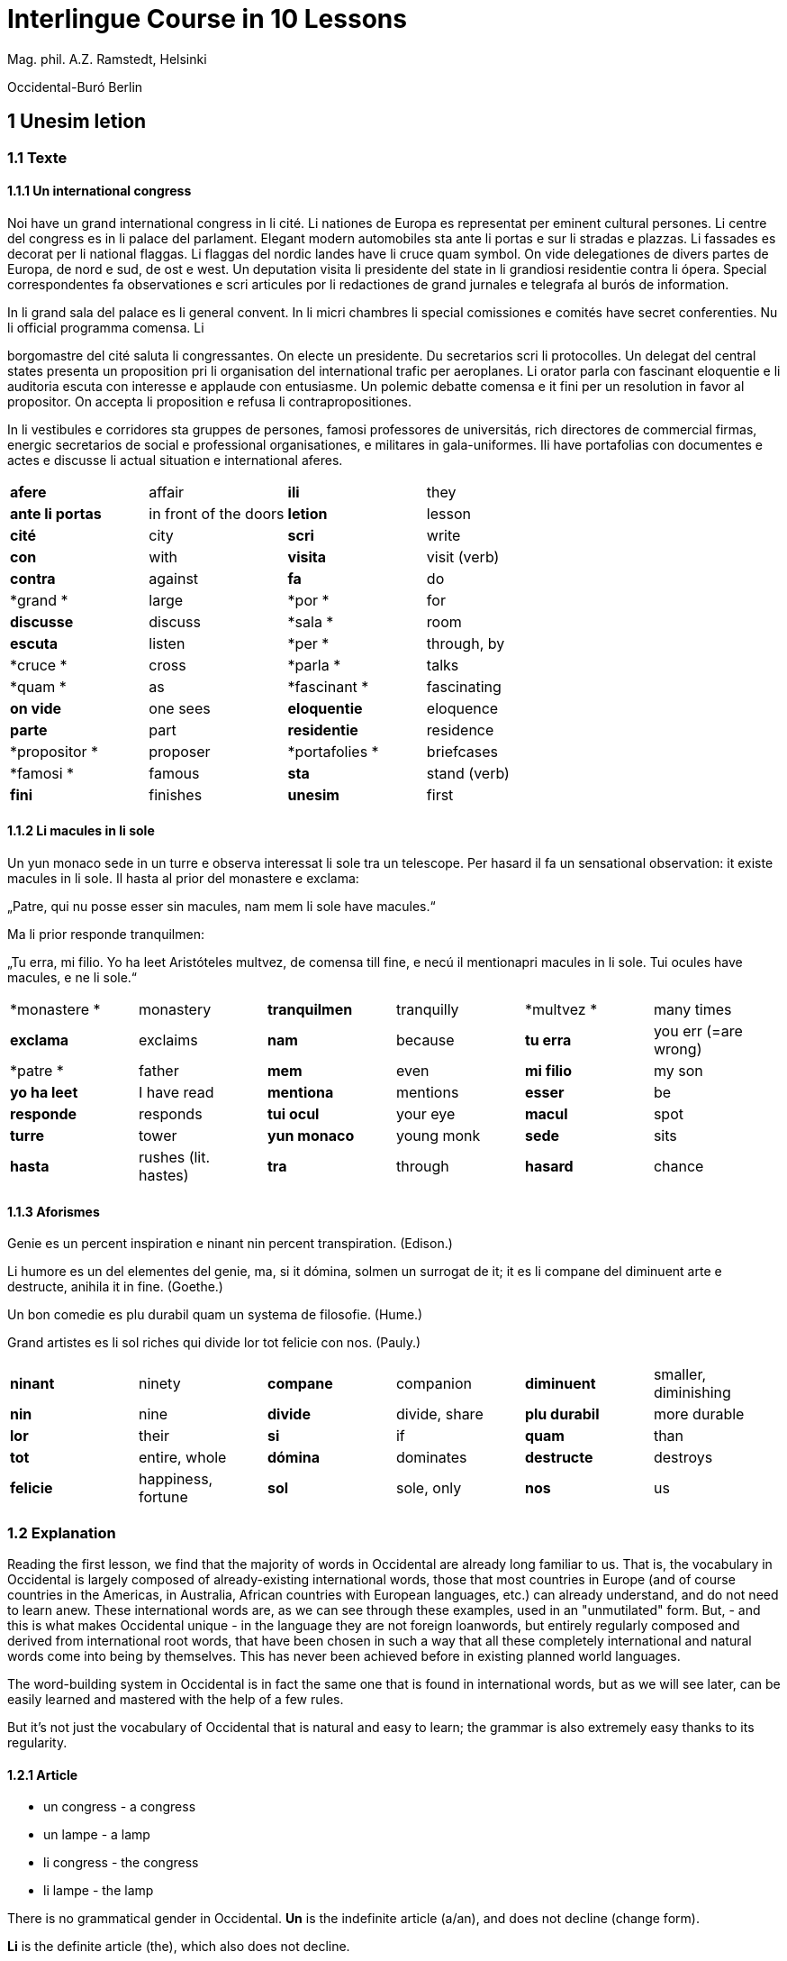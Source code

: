 = Interlingue Course in 10 Lessons

// This file is part of project
// _Interlingue Course in 10 Lessons_
//
// by Marcos Cruz (programandala.net)
// http://ne.alinome.net
//
// This file is in Asciidoctor format
// (http//asciidoctor.org)
//
// Last modified 201902190033

:dot: .

Mag. phil. A.Z. Ramstedt, Helsinki

Occidental-Buró Berlin

== 1 Unesim letion

=== 1.1 Texte

==== 1.1.1 Un international congress

Noi have un grand international congress in li cité. Li nationes de
Europa es representat per eminent cultural persones. Li centre del
congress es in li palace del parlament. Elegant modern automobiles sta
ante li portas e sur li stradas e plazzas. Li fassades es decorat per li
national flaggas. Li flaggas del nordic landes have li cruce quam
symbol. On vide delegationes de divers partes de Europa, de nord e sud,
de ost e west. Un deputation visita li presidente del state in li
grandiosi residentie contra li ópera. Special correspondentes fa
observationes e scri articules por li redactiones de grand jurnales e
telegrafa al burós de information.

In li grand sala del palace es li general convent. In li micri chambres
li special comissiones e comités have secret conferenties. Nu li
official programma comensa. Li

borgomastre del cité saluta li congressantes. On electe un presidente.
Du secretarios scri li protocolles. Un delegat del central states
presenta un proposition pri li organisation del international trafic per
aeroplanes. Li orator parla con fascinant eloquentie e li auditoria
escuta con interesse e applaude con entusiasme. Un polemic debatte
comensa e it fini per un resolution in favor al propositor. On accepta
li proposition e refusa li contrapropositiones.

In li vestibules e corridores sta gruppes de persones, famosi
professores de universitás, rich directores de commercial firmas,
energic secretarios de social e professional organisationes, e militares
in gala-uniformes. Ili have portafolias con documentes e actes e
discusse li actual situation e international aferes.

[width="100%",cols="25%,25%,25%,25%",]
|===
|*afere* |affair |*ili* |they
|*ante li portas* |in front of the doors |*letion* |lesson
|*cité* |city |*scri* |write
|*con* |with |*visita* |visit (verb)
|*contra* |against  |*fa*  |do
|*grand * |large  |*por * |for
|*discusse* |discuss |*sala * |room
|*escuta* |listen |*per * |through, by
|*cruce * |cross  |*parla * |talks
|*quam * |as  |*fascinant * |fascinating
|*on vide* |one sees |*eloquentie* |eloquence
|*parte* |part |*residentie* |residence
|*propositor * |proposer  |*portafolies * |briefcases
|*famosi * |famous  |*sta* |stand (verb)
|*fini* |finishes |*unesim* |first
|===

==== 1.1.2 Li macules in li sole

====

Un yun monaco sede in un turre e observa interessat li sole tra un
telescope. Per hasard il fa un sensational observation: it existe
macules in li sole. Il hasta al prior del monastere e exclama:

„Patre, qui nu posse esser sin macules, nam mem li sole have macules.“

Ma li prior responde tranquilmen:

„Tu erra, mi filio. Yo ha leet Aristóteles multvez, de comensa till
fine, e necú il mentionapri macules in li sole. Tui ocules have macules,
e ne li sole.“

====

[cols=",,,,,",]
|===
|*monastere * |monastery  |*tranquilmen* |tranquilly  |*multvez * |many
times

|*exclama*  |exclaims  |*nam*  |because  |*tu erra*  |you err (=are
wrong)

|*patre * |father  |*mem*  |even  |*mi filio*  |my son

|*yo ha leet*  |I have read  |*mentiona*  |mentions  |*esser*  |be

|*responde* |responds |*tui ocul* |your eye |*macul* |spot

|*turre* |tower |*yun monaco* |young monk |*sede* |sits

|*hasta* |rushes (lit. hastes) |*tra* |through |*hasard* |chance
|===

==== 1.1.3 Aforismes

Genie es un percent inspiration e ninant nin percent transpiration.
(Edison.)

Li humore es un del elementes del genie, ma, si it dómina, solmen un
surrogat de it; it es li compane del diminuent arte e destructe, anihila
it in fine. (Goethe.)

Un bon comedie es plu durabil quam un systema de filosofie. (Hume.)

Grand artistes es li sol riches qui divide lor tot felicie con nos.
(Pauly.)

[cols=",,,,,",]
|===
|*ninant*  |ninety  |*compane* |companion |*diminuent*  |smaller,
diminishing

|*nin*  |nine  |*divide*  |divide, share  |*plu durabil*  |more durable

|*lor*  |their  |*si*  |if  |*quam*  |than

|*tot*  |entire, whole  |*dómina*  |dominates  |*destructe* |destroys

|*felicie* |happiness, fortune |*sol* |sole, only |*nos* |us
|===

=== 1.2 Explanation

Reading the first lesson, we find that the majority of words in
Occidental are already long familiar to us. That is, the vocabulary in
Occidental is largely composed of already-existing international words,
those that most countries in Europe (and of course countries in the
Americas, in Australia, African countries with European languages, etc.)
can already understand, and do not need to learn anew. These
international words are, as we can see through these examples, used in
an "unmutilated" form. But, - and this is what makes Occidental unique -
in the language they are not foreign loanwords, but entirely regularly
composed and derived from international root words, that have been
chosen in such a way that all these completely international and natural
words come into being by themselves. This has never been achieved before
in existing planned world languages.

The word-building system in Occidental is in fact the same one that is
found in international words, but as we will see later, can be easily
learned and mastered with the help of a few rules.

But it's not just the vocabulary of Occidental that is natural and easy
to learn; the grammar is also extremely easy thanks to its regularity.

==== 1.2.1 Article

* un congress - a congress
* un lampe - a lamp
* li congress - the congress
* li lampe - the lamp

There is no grammatical gender in Occidental. *Un* is the indefinite
article (a/an), and does not decline (change form).

*Li* is the definite article (the), which also does not decline.

==== 1.2.2 Singular and plural

* genie - genius
* genies - geniuses
* congress - congress
* congresses - congresses
* lampe - lamp
* lampes - lamps
* suc - juice
* sucs - juices
* dictionnarium - dictionary
* dictionnariums - dictionaries

Plural is formed with an -s, -es after a consonant. Some consonant
endings such as -g, -um, -c only add an -s for phonetic reasons.

==== 1.2.3 Cases

de un congress - of a congress

a un congress - to a congress

del congress - of the congress

al congress - to the congress

For the definite article (the), a + li is abbreviated to al and de + il
to del.

==== 1.2.4 Adjectives

====

un modern automobil - a modern automobile

du modern automobiles - two modern automobiles

====

Adjectives in Occidental do not decline for gender, number or case.

==== 1.2.5 Persons

While verbs in English conjugate depending on the person and number,
they do not in Occidental.

[cols=",,,",]
|===
|*yo have*  |I have  |*yo es*  |I am
|*tu have*  |you have  |*tu es*  |you are
|*il have*  |he has  |*il es * |he is
|*ella have*  |she has  |*essa es*  |she is
|*it have*  |it has  |*it es*  |it es
|*noi have*  |we have  |*noi es*  |we are
|*vu have * |you (plural) have  |*vu es*  |you are
|*Vu have * |you (polite) have  |*Vu es*  |you are
|*ili have* |they have |*ili es* |they are
|*on have* |one has |*on es* |one is
|===

== 2 Duesim letion

=== 2.1 Texte

==== 2.1.1 Un dialog

====

Un yun mann promena sur li trottuore de un strada e observa li vive. Il
incontra un amico, quel saluta le e strax comensa questionar:

"Bon die, mi amico. Quo Vu fa nu?"

"Yo promena."

"Quo Vu ha fat hodie? Yo ne ha videt Vos ante nu."

"Yo ha laborat."

"Quo Vu fat yer?"

"Yo esset in hem e reposat."

"Quo Vu hat fat anteyer, si Vu esset yer tam fatigat?"

"Yo hat laborat li tot die e nocte."

"Quo Vu va far deman?"

"Yo va scrir un long articul por un jurnal, e yo espera, que yo va har
scrit it till fine posdeman."

"Mey Vu haver success in Vor interprense! Ma it vell esser interessant
saver, pri quo Vu va scrir e por qui Vu va scrir."

"Ci noi ne posse star plu. Noi deve ear."

"Lass nos visitar un café! Ta noi posse seder e trincar un glass de bir
e parlar. O si Vu vole, café o té. Ples venir con me!"

"Mersí pro Vor invitation! Ma ples pardonar: pro quo Vu vole saver quo
yo fa, e pri quo e por qui yo scri?"

"Pro que un yun mann deve saver omnicos."

Note: hodie as a combination of ho+die is stressed as hodíe, and omnicos
as a combination of omni (all) + cose (thing) is stressed as omnicós.
They may be also written as hodíe and omnicós.

[cols=",,,",]
|===
|*duesim * |second  |*ne * |not
|*promena * |strolls (cf. promenade)  |*ante nu * |before now
|*trottuor * |sidewalk  |*laborar * |work
|*vive * |life  |*yer * |yesterday
|*amico * |friend  |*reposar * |repose, rest
|*le strax * |him right away  |*tam * |so
|*bon die * |good day  |*fatigar * |tire
|*quo * |what  |*nocte * |night
|*questionar* |question, ask |*deman* |tomorrow
|*hodie* |today |*Vos* |you (object)
|*por* |for |*esperar* |hope
|*o* |or |*que* |that (as in "I hope *that*")
|*voler* |want |*posdeman* |the day after tomorrow
|*venir* |come |*mersí* |thanks
|*interprense* |endeavour |*pro* |due to
|*Vor* |your (polite form) |*saver* |know
|*pri quo* |about what |*pro quo* |why ("due to what")
|*ci* |here |*por qui* |for who(m)
|*plu* |more |*pro que* |because ("due to that")
|*dever* |must |*omnicos* |everything
|*ear* |go |*ta* |there
|===

==== 2.1.2 Li furtard e li prestro

Un furtard veni a un prestro por confesser su mult peccas e reciver
pardon e absolution. Li prestro sede in su stul e escuta benevolent,
durant que li furtard raconta le pri su trics.

"Quo tu ha fat, mi filio?" questiona li prestro. – In li sam moment li
furtard vide, que li prestro porta un fin aurin horloge in un tasca de
su gilete. Il prende it sin que li prestro remarca to.

"Yo furte," li furtard responde.

"Talmen tu ne deve dir. Ples dir, yo ha furtet!" – Nu li furtard ja ha
deposit li horloge in su tasca.

"Yo ha furtet," il confirma.

"Yes, bon, mi filio. Nu tu deve retornar to quo tu ha furtet."

"Esque Vu ne vole haver it?"

"No, tu deve dar it al possessor."

"Li possessor ne vole haver it."

"In tal casu, ples departer in pace. Tui peccas es pardonat."

[cols=",,,",]
|===
|*furtard*  |thief  |*sam * |same
|*prestro*  |priest  |*portar*  |carry
|*confesser*  |confess  |*su*  |his, hers, its
|*mult*  |much  |*horloge*  |watch (wristwatch)
|*fin* |fine |*aurin* |golden
|*pecca * |sin  |*tasca*  |pocket
|*reciver*  |receive  |*gilete*  |vest
|*prender*  |take  |*durant que*  |while
|*furter*  |steal  |*racontar*  |tell
|*remarcar to* |notice it |*talmen* |thus, in that way
|*dir* |say |*deposir* |put in / deposit
|*confirmar* |confirm |*retornar* |return
|*to* |it, that |*esque* |(asked to ask questions)
|*dar* |give |*possessor* |owner (possessor)
|*tal* |such a |*casu* |case
|*pace* |peace |*tui* |your (informal)
|===

==== 2.1.3 Anecdotes

Li persian legates postulat del Spartanes terra e aqua quam signe de
subjugation. Li Spartanes jettat les in un profund bronn: "Ta vu have
terra e aqua."

Zeno, li filosofo, dit a un querellant yun mann: "Li natura ha dat nos
du oreles e un bocca, por que noi mey escutar mult e parlar poc."

"Si yo va venir a Laconia, yo va extinter omnicos e omnihom per foy e
gladie," scrit Philippos, li rey de Macedonia, al Spartanes. "Si,"
respondet li Spartanes.

Un asiatic potentate esset questionat, quel esset su opinion pri li vin.
Il respondet: "It es un fluide, quel es extraet de lingues de féminas e
cordies de leones, pro que, quande yo ha trincat vin, yo posse parlar
sin cessar e combatter mem li diábol."

[cols=",,,",]
|===
|*postular*  + |demand  + |*terra e aqua * + |earth and water  +
|*jettar* |throw, toss  + |*profund* + |deep  +
|*querellar*  + |quarrel  + |*orel*  + |ear  +
|*bocca*  + |mouth  + |*por que*  + |in order to ("for that")  +
|*poc*  + |little  + |*extinter*  + |extinguish  +
|*omnihom*  + |everyone  + |*foy*  + |fire  +
|*gladie*  + |sword  + |*quel*  + |which  +
|*vin*  + |wine  + |*fluide*  + |fluid  +
|*fémina* |woman |*cordie* |heart
|*cessar* |stop |*combatter* |combat
|*leon* |lion |*diábol* |devil
|===

==== 2.1.4 Proverbies

* Mannes fa domes, ma féminas fa hemes.
* Li infante es li patre del mann.
* Plu vu studia, plu vu trova, que vu save necos.
* Aure dat por sanitá, ne es dat in vanitá.
* On ne posse seder sur du stules.
* Errar es homan, pardonar divin.
* Parlar es plu facil quam far.
* Quande li fox predica tolerantie, ples gardar vor ganses.
* Sur un rulant petre moss ne cresce.
* Li morites governa li viventes.
* Bon comensat es demí parat.
* Que sempre es comensant, nequande es finient.
* Mult homes es vocat, ma poc homes es electet.
* Li sapon es li mesura de bon-esser e cultura del state.

[cols=",,,",]
|===
|*proverbie * + |proverb  + |*dom * + |house  +
|*hem * + |home  + |*infante * + |infant, child  +
|*trovar * + |find  + |*necos * + |nothing  +
|*aure * + |gold  + |*sanitá * + |health  +
|*in vanitá * + |in vain  + |*du * + |two  +
|*homan * + |human  + |*divin * + |divine  +
|*facil * + |easy  + |*quande * + |when  +
|*predicar * + |preach  + |*gardar * + |guard  +
|*rular* |roll |*petre* |stone
|*crescer* |grow |*morir* |die
|*parat* |done |*sempre* |always
|*nequande* |never |*vocar* |call
|*hom* |person |*sapon* |soap
|===

=== 2.2 Explanations

2.2.1 Conjugation

Verbs in Occidental are all regular (except for the verb to be (*esser*)
which is written *es* in the present). There is only one conjugation
with four forms. Taking the verbal stem ama- (love) as as example we
have the following four forms:

1. ama
2. ama**r**
3. ama**nt**
4. ama**t**

// 

1. **ama **has the following uses:
+
. Active present indicative (regular present form): *yo ama* = I love,
  *il ama* = he loves, *vu ama* = you love, etc.
. Active present conjunctive: *Il di que il ama* = He says that he
  loves
. Imperative: *ama*! = love! *veni*! = come!

2. **amar **is the infinitive. **amar **= to love, **venir **= to
come, **presser **= to press.

3. **amant **is the active participle (English -ing). **amant **=
loving, **venient **= coming, pressent = *pressing*

4. **amat **has the following uses:
+
. Perfect participle (i.e. an adjective): **amat **= loved, **venit
  **= come, **presset **= pressed. *Li amat patria* = the (be)loved
  homeland.
. Active indicative preterite (i.e. past tense): *yo amat* = I loved,
  *tu amat* = you loved, *il amat* = he loved, *noi amat* = we loved,
  *ili amat su patria* = they loved their homeland, etc.

The other forms are created with the help of auxiliary verbs.

Active:

[cols=",,",]
|===
|Perfect  + |*yo ha amat*  + |I have loved  +
|Pluperfect  + |*yo hat amat*  + |I had loved  +
|Future I  + |*yo va amar*  + |I will love  +
|Future II  + |*yo va har amat*  + |I will have loved  +
|Optative  + |*yo mey amar*  + |I may love  +
|Conditional  + |*yo vell amar*  + |I would love  +
|Precative  + |*ples amar!*  + |please love!  +
|Hortative  + |*lass nos amar!*  + |let us love!  +
|Perfect infinitive |*har amat* |to have loved
|Future infinitive |*va amar* |to will love
|Perfect participle |*hant amat* |having loved
|Future participle |*vant amar* |having to love
|===

1. *har* resembles *haver* (to have) but is used for verb conjugation,
while *haver* only refers to the verb to have. *yo ha venit* = I have
come, *il ha esset* = he has been, *noi hat curret* = we had run, *il
hat cadet* = he had fallen.

2. **ples **in* ples amar* adds politeness to the imperative, in the
same way as the English please. *ples venir!* = please come! *veni*! =
Come!

Passive

[cols=",,",]
|===
|Present  + |*yo es amat * + |I am loved  +
|Preterite  + |*yo esset amat * + |I was loved  +
|Perfect  + |*yo ha esset amat*  + |I have been loved  +
|Pluperfect  + |*yo hat esset amat*  + |I had been loved  +
|Future I  + |*yo va esser amat*  + |I will be loved  +
|Optative + |*yo mey esser amat*  + |may I be loved  +
|Conditional  + |*yo vell esser amat*  + |I would be loved  +
|Present infinitive  + |*esser amat*  + |to be loved  +
|Perfect infinitive |*har esset amat* |having been loved
|Present participle |*essent amat* |being loved
|===

Other forms

1. Using the verb *ear *(to go): *Li dom ea constructet* = the
house is being built. Using *ear* adds a sense of continuation (the
construction is going on). *Li libre eat printat* = the book was being
printed.

2. Using the verb *star *(to stand): *Li dom sta constructet* =
the house is built. Using star adds a sense of finality (the house
"stands" built). *Li libre stat printat* = the book was printed (the
book's printing was all done).

3. Using **se **after a verb to make it passive or reflexive (to
make it refer to itself). *Li jurnal printa se rapidmen* = the magazine
is being quickly printed (the magazine "prints itself" quickly). *Li
cose explica se simplicmen* = it's easy to understand ("the thing
explains itself simply"). *Yo nómina le Brian* (I call him Brian), *il
nómina se Brian* (his name is Brian = "he calls himself Brian").
Adding *se* to a verb may also give a sense similar to that in
English: *Yo procurat un libre* = I got a book; *Yo procurat me un
libre* = I got myself (me) a book.

*Progressive form:*

[cols=",,",]
|===
|Present  + |*il es laborant*  + |he is working  +
|Preterite  + |*il esset laborant*  + |he was working  +
|Perfect  + |*il ha esset laborant*  + |he has been working  +
|===

The progressive form is used much less often than in English, and is
used to stress the fact that the action is ongoing.

*Il esset laborant quande yo intrat.* = he was working when I entered.

It works as an adjective in the same way as in English:

*It va esser un tre fatigant annu.* = It will be a very tiring year
(from *fatigar*, to tire)

== Triesim letion

=== 3.1 Texte

==== 3.1.1 Li creation

In li Bible sta scrit, que Deo ha **creat **li munde.

Pro to il es nominat li **creator **del munde.

Li **creation **durat six dies.

Noi ne have **creatori **qualitás, solmen Deo es vermen *creativ*.

Quo il ha creat? Nos e omni altri *creaturas*.

[cols=",,,",]
|===
|*triesim * + |third  + |*crear * + |create  +
|*Deo * + |God  + |*nominar * + |name  +
|*munde * + |world  + |*durar * + |to last  +
|*qualitá * + |quality  + |*vermen * + |truly  +
|*altri* |other |*creatori* |"creator-y"
|===

==== 3.1.2 Un brilliant carriera

Mi fratre have un amico, un ingeniero, qui ha fat un brilliant carriera.
Ja quam yun studente su aspirationes evocat atention. Pos obligatori
teoretic studies in un technical institute e practic preparatori labores
in un micri fabrica, in quel il laborat quam reparator de electric
motores e transformatores, il recivet un transitori ocupation quam
supervisor del machines in un grand industrial interprense. Mersí a su
intensiv labor e su extraordinari organisatori talentes il avansat
gradualmen, de position a position, e nu il es executiv director de un
association de industries in li sam branche.

Su precessores esset in oposition a innovationes, ma quam successor de
ti conservativ administratores il devet interprender mult reformationes
e un total reorganisation del administration. Li production e vendition
del productes e fabricates crescet enorm in comparation a to, quo ili
esset ante il. Il ha prendet parte in mult negociationes con extran
states, e li resultate ha esset plu e plu extensiv, comercial
transactiones de exportationes e concessiones in exotic landes.

Difamatori lingues di, que il es un poc imperatori, ma to es
exageration. Quande il ha decidet un afere, il es firm in su decision,
ne tolera contradition e intervention, e pro to il have success in su
interprenses. Tal qualificationes es anc absolutmen necessi a decisiv
por un mann in su position.

Il es inventor de mult patentat aparates, queles es ancor in su exclusiv
possession. Quam possessor de grand capitales, il ha fat mult donationes
in favor a cultural institutiones, e pro to il have li reputation de un
grand donator e favorisator del scienties e artes.

[cols=",,,",]
|===
|*fratre*  + |brother  + |*ja*  + |already  +

|*evocar*  + |evoke  + |*transitori*  + |transitory  +

|*gradualmen*  + |gradually  + |*preceder*  + |precede  +

|*innovar*  + |innovate  + |*succeder*  + |succeed (follow)  +

|*vendir*  + |sell  + |*negociar*  + |negotiate  +

|*extran*  + |outside, abroad  + |*extender*  + |extend  +

|*transacter*  + |transact  + |*conceder*  + |concede  +

|*difamar*  + |speak ill of (cf. defamation)  + |*imperar*  + |order
(cf. imperative)  +

|*exagerar* |exaggerate |*quande* |when

|*intervenir* |intervene (lit. "between-come") |*anc* |also

|*necessi* |necessary |*donar* |give, donate
|===

==== 3.1.3 Li eterni problemas

It existe témpores, quande li filosofic speculation sembla haltar in
total o partial resignation ante li grand problemas del vive, quande ne
solmen definitiv ma anc provisori responses al eterni questiones sembla
van. It concentra se a examination e inregistration de ti resultates,
queles li exploratores e laboratores del special scienties presenta. It
es periodes, quande li homan pensa fa quasi un sorte de guerre de
position contra li eterni problemas, un guerre de position, quel postula
mult devot perlaboration de detallies e penetrativ analise.

Ma it existe anc témpores, quande li pensa abandona su timid, defensiv
position, marcha adavan e fa un general atacca. It es tal témpores, pri
queles Hegel ha dit, que "li universal spíritu fa un choc adavan." Con
egal justification on posse nominar les témpores de productiv erras. Tal
periodes seque successiv un pos altri, in ritmic fluctuation quam
sómmites e valleyes de undes.

Pos li potent flut del Renascentie, quel in fin manifestat se in li
grand sistemas, sequet li rationalisme del enciclopedistes e lor
imitatores. Ti rationalisme havet su culmination e su coronation, ma anc
su contra-evolution in Kant, li titane del filosofie. Pos il sequet li
romantica, con nov gigantic constructiones de sistemas.

E denove, pos li romantica, li filosofie devet retirar a su positiones.
Li positivisme detronat li filosofie in favor al special scienties. Li
materialisme devenit li successor de ti sublim, genuin idealistic
spíritu, quel, malgré omni fantastic misprenses, esset li directiv
factor del romantica. Li special scienties fa nov e nov decovritiones,
ma nor spiritual horizonte deveni plu strett.

E nu, esque li signes de nor propri témpore ne da nos indicationes pri
un nov era de filosofic speculation, un nov romantica e idealisme, támen
con plu critic reflection quam li antiqui? Li munde fórsan ne es ancor
tam senil, quam li profetes de fatiga vole far nos creder.

[cols=",,,,,",]
|===
|*eterni*  |eternal  |*témpore*  |time  |*coronar* |to crown
|*semblar*  |to seem  |*van*  |in vain  |*evoluer* |evolve
|*ti*  |this, that  |*explorar*  |explore  |*retirar* |retire
|*pensa*  |thought  |*guerre*  |war  |*detronar* |dethrone
|*devot*  |devoted  |*penetrar*  |penetrate  |*devenir* |become
|*abandonar*  |abandon  |*defender*  |defend  |*malgré* |despite
|*adavan*  |forwards  |*spíritu*  |spirit  |*omni* |all
|*choc*  |shock  |*justificar*  |justify  |*misprense* |misunderstanding
|*les* |them |*erra* |error |*nor* |our
|*sequer* |follow |*pos* |after |*strett* |narrow
|*fluctuar* |fluctuate |*sómmite* |summit |*propri* |own (one's own)
|*unde* |wave |*Renascentie* |Renaissance |*indicar* |indicate
|*imitar* |imitate |*culminar* |culminate |*támen* |however
|*fórsan* |perhaps |*senil* |senile |*fatiga* |fatigue
|  |  |*creder* |believe |  |
|===

Note: **omni **before a singular means *each *(same as *chascun*), while
before a plural it means *all*.

==== 3.1.4 Anecdotes

On questionat li filosof Aristippos de Kyrene, per quo li filosofos
distinte se del altri homes. Il respondet: "Si omni leges vell esser
abrogat, solmen li filosofos vell viver quam antey."

Alqui objectet que on frequent incontra li filosofos avan li portas del
riches. Aristippos replicat: "Sam quam li medicos avan li portas del
malades. Esque pro to li malades es plu reputat quam li medicos?"

"Moné," il declarat, "yo prende del riches ne pro que yo besona it, ma
por que ili mey saver in quel maniere ili posse investir it."

[cols=",,,",]
|===
|*per quo*  |by what  |*distinter*  |distinguish
|*lege*  |law  |*abrogar*  |abrogate, repeal
|*viver*  |to live  |*antey*  |before
|*alqui*  |someone  |*objecter*  |to object
|*avan*  |before  |*porta*  |door
|*replicar*  |reply  |*sam quam * |same as
|*medico*  |doctor  |*malad*  |sick
|*pro to*  |that's why  |*plu reputat*  |more reputed
|*moné* |money |*besonar* |to need
|*in quel maniere* |in which way |  |
|===

=== 3.2 Explanations

We have just seen a large number of expressive international words that
end with the 5

==== 3.2.1 suffixes -ion, -or, -ori, -iv, ura.

Note that these words in Occidental are regularly derived from verbs.

The words with *-ion, or, -ori, -iv* and *-ura* are created with the
perfect stem of the verb. But dictionaries only give the infinitive of a
verb. How do you find the perfect stem? This is where we come to

==== 3.2.2 de Wahl's Rule.

First remove the *-r* from a verb, or *-er* for an *-er* verb. What is
at the end?

1. If it's a vowel, then add a t:
+
[cols=",,",]
|===
|*Infinitive*  |*Perfect stem * |*Derived word *
|*decora/r*, decorate  |*decorat-*  |*decoration*
|*defini/r*, define  |*definit-*  |*definition*
|*le/er,* read  |*let-*  |*letion*, reading/lesson
|*devo/er*, to devote  |*devot-*  |*devotion*
|*institu/er*, to institute |*institut-*  |*institution*
|*extract/er*, to extract  |*extract-*  |*extraction*
|*distint/er*, to distinguish |*distint-* |*distintion*, distinction
|===
+
Note: as in English, Occidental sometimes has two groupings of verbs
with nearly the same meaning where the more Latin-like one has a more
formal or heavy character. To derive *extraction* above the
verb *extracter* is used, but the verb **extraer**also exists
(lit. *ex-traer*, to pull out), which above would lead
to *extra-er* --> *extrat* --> *extration*. This gives them a slightly
nuanced meaning: an *extraction*, derived from *extracter* (to extract),
is only an *extraction*. But an *extration*, derived from *extraer *(to
pull out), is both a pulling out and an extraction.
+
Similarly, the word reader (*letor*, from *le/er* --> *let* --> *letor*)
has a 'hidden' companion in the form of *lecter* that can be seen from
the word *lector* (same meaning in Occidental as in English) that one
can see derived as *lecter* --> *lect*- --> *lector*. The
word *letion* above can also be written *lection*, which carries a more
formal or pompous meaning. This freedom given to the user to explore the
language oneself is a powerful tool for adding nuance in writing.

2. If it's a *d* or an *r*, then it becomes *s*:
+
[cols=",,",]
|===
|*Infinitive*  |*Perfect stem * |*Derived word *
|*explod/er*, to explode |*explos-*  |*explosion*
|*adher/er*, to adhere  |*adhes-*  |*adhesion*
|*decid/er*, to decide  |*decis-*  |*decision*
|===

3. If it's a consonant, then you already have the perfect stem.
+
[cols=",,",]
|===
|*Infinitive*  |*Perfect stem*  |*Derived word*
|*construct/er*, to construct |*construct-*  |*construction*
|*express/er*, to express  |*express-*  |*expression*
|*opin/er*, to opine  |*opin-*  |*opinion*
|===

Five verbs are exceptions to the above and must be learned separately.

[cols=",,",]
|===
|*Infinitive*  |*Perfect stem*  |*Derived example*
|*ceder*, to cede  |*cess-*  |*recession*
|*seder*, to sit  |*sess-*  |*session*
|*tener*, to hold  |*tent-*  |*retention*
|*venir*, to come  |*vent-*  |*intervention*
|*verter*, to wind  |*vers-*  |*version*
|===

Note: the original de Wahl's Rule included the exception *mover* (to
move) --> *mot-*, from which is derived *motion*. The Occidental
community noted however that *motion* (plus *emotion*)
and *movement* are semantically different and that using two
verbs *moer* (to move, to budge) and *mover* (to move) would allow
greater precision while doing away with an irregularity. Thus, the word
motion is regularly derived from *mo/er* --> *mot-* --> *motion*.

==== 3.2.3 Meaning of the suffixes

*-ion*

The action, result or location of a verb.

*fabrication*, from *fabricar* (to fabricate)

*administration*, from *administrar* (to administrate)

*expedition*, from *expedir* (to send, to expedite)

*-or*

The acting person, thing or factor of a verb.

*decorator*, from *decorar* (to decorate)

*fabricator*, from *fabricar*

*administrator*, from *administrar*

*expeditor*, from *expedir*

*compressor*, from *compresser* (to compress)

*-ori*

* *Adjective derived from -or above, similar to English -ory. Refers to
something that is dedicated to or working as:

*un obligatori servicie* = an obligatory service (from *obligar*, to
obligate)

*un organisatori talent* = a talent for organization (lit. an
organisor-y talent; Occidental allows greater freedom than English with
such words)

*un preparatori mesura* = a preparatory measure (from *preparar*, to
prepare)

*un transitori stadie* = a transitory stage (from transir, to cross)

*contraditori propositiones* = contradictory propositions
(from *contradir*, to contradict)

*un ilusori pensa* = an illusory thought (from *iluder*, to feint or
delude)

*scritori crampe* = writer's cramp (i.e. the cramp of a *scritor*)

*defensori discurse* = lit. "defensive discourse" (e.g. the speech on
the defendant's side, from *defender*, to defend)

*-iv*

English -ive, forms adjectives that denote an active ability:

*un decorativ vase* = a decorative vase (*un decoratori vase* would be a
vase intended for decoration, but uncertain as to whether it is actually
decorative or not)

*un obligativ promesse* = a promise that obligates (*obligatori
promesse* = an obligatory promise)

*un explicativ exemple* = an example that explains something
(**explicar **= explain)

*un consolativ response* = a response that brings consolation (*un
consolatori response* = a response given as consolation) (*consolar* =
console)

*un negativ resultate* = a negative result (**negar **= deny)

*un instructiv articul* = an instructive article (**instructer **=
instruct)

*un decisiv parol* = a decisive word (*decider* = decide)

*-ura*

Similar to English -ure. Forms verbal nouns denoting a concrete,
realized action or its result.

**garnitura **= garnish (the English noun garnish, from *garnir*, to
garnish)

**scritura **= writing, scripture (from **scrir **= to write)

**politura **= polish (the noun polish, from **polir **= to polish)

*Note 1.* The perfect stem plus an -e (to indicate a noun) is also used
to form showing the result of the action of a verb.

**tribute **= tribute (from *tribuer*)

**flute **= flood (from *fluer*)

**scrite **= writing (also note *manuscrite*, a manuscript,
from *manu* (hand) + *scrite*)

**extracte **= extract, from *extracter *(*extrate* for a slightly
different nuance - see note above)

*miscomprense* = misunderstanding (from **miscomprender **=
misunderstand)

The -e is technically optional but is used for clarity; it may be
removed for euphonic purposes (usage poetry, to translate colloquial or
informal speech, etc.).

The perfect stem on its own is also used as an adjective:

*un apert fenestre* = an open window (from aperter = open) (note the
difference between this and *un apertet fenestre* = an opened window)

**un pervers(i) opinio**n = a perverse opinion (from *perverter*, to
pervert) Here again there is a difference between *perversi *(perverse)
and *pervertet *(perverted).

*un devot amico* = a devoted friend (from **devoer **= devote). In cases
where no obvious difference exists between the perfect stem (*devot*)
and the past tense (*devoet*), the two tend to be used interchangeably.
One could still imagine however situations where choosing one or the
other is necessary.

Note: -i, like -e above, is affixed to show that the word is an
adjective. -i is also optional, and tends to be used most often when
euphony demands it (e.g. the word *micri*, small, could not be
pronounced without it).

*Note 2*: The perfect stem is used when deriving (forming) words, but
not for verb conjugation. Technically words above such
as *apert*, **pervers(i) **etc. can be learned and thought of as
separate entities but knowing how they are derived from verbs gives the
user of the language a much greater range of options when speaking and
leads to much less looking up of words in the dictionary.

== 4 Quadresim letion

===

=== 4.1 Texte

===

==== 4.1.1 Li misterie del cratere in Sall

In fine del septembre mill nin cent duant sett (1927) li conosset
geofisico Professor Wegener (de Graz in Austria) visitat un ja de long
conosset, ma per su orígine absolutmen misteriosi cratere in Sall sur li
insul Oesel (Saaremaa), quel apartene al Republica de Estonia. Il esset
in un societé de professores Kraus e Meyer del universitá in Riga e fat
explorationes pri ti fenomen del natura.

In to omni expertes esset unanim till nu, que ci ne acte se pri un
extint vulcan, quam on pensa in circules de laicos. Li max probabil
opinion esset ti, que li cratere es un funel de ruition. Nu professor
Wegener expresset un nov surprisant interpretation del orígine de ti
strangi formation. Il pensa que on have ci un funel de penetration de un
grandissim meteorite, simil al funeles de grenades, queles noi conosse
desde li guerre mundan. Li cratere de Sall have un diametre de du cent
quinant (250) e un profundore de deciquin (15) metres. It sembla esser
un diminuet simil formation quam li famosi Arizona-crater in Nord
America, quel advere have du mill (2000) metres in diametre.

Ma quo es significativ – per forationes on ja ha constatat in quar cent
(400) metres sub li solea del cratere un enorm meteorite de circa mill
du cent (1200) metres in diametre, it es, un córpore de dimensiones de
un micri satellite. Wegener aprecia li grandore del meteorite, quel ha
productet li cratere de Sall, ye circa cent til cent quinant (100 til
150) metres in diametre, e supposi que it deve trovar se in circa
quinant till settant quin (50 til 75) metres de profundore. Adplu it es
remarcabil, que in li vicinitá del principal cratere es situat pluri
simil, ma mult plu micri, funeles, probabilmen causat per partes, queles
ha separat se durant li cadida, quo es sovente observat che li cadidas
de meteorites.

Si li suposition de prof. Wegener es rect, tande li cratere in Sall es
un unic monument de natura in Europa, e li duesim sur li tot globe de
terra.

[cols=",,,",]
|===
|*quadresim*  |fourth  |*apertener*  |to belong
|*unanim*  |unanimous  |*acter*  |to act
|*acter se pri*  |to be about  |*extinter*  |to extinguish
|*laico*  |layperson (i.e. not a specialist)  |*circul*  |circle
|*max*  |most  |*probabil*  |probable
|*funel*  |funnel  |*ruir*  |collapse
|*orígine*  |origin  |*strangi*  |strange
|*penetrar*  |to penetrate  |*simil*  |similar
|*grandissim* |huge |*conosser* |to know
|*profundore* |depth |*advere* |indeed
|*forar* |to bore / drill |*solea* |sole, bottom
|*córpore* |body |*grandore* |size (cf. grandeur)
|*producter* |produce |*suposir* |suppose
|*adplu* |furthermore |*vicinitá* |vicinity
|*situat* |situated, located |*pluri* |several
|*causar* |to cause |*separar* |to separate
|*cader* |to fall |*sovente* |often
|*rect* |right, correct |*tande* |then
|*unic* |unique |  |
|===

==== 4.1.2 Numbers

Li cardinal numerales, queles responde al question: *quant?* es:

- 1 un
- 2 du
- 3 tri
- 4 quar
- 5 quin
- 6 six
- 7 sett
- 8 ott
- 9 nin
- 10 deci

11 to 19 are formed by **deci **+ the number:

- 11 deciun
- 12 decidu
- 13 decitri
- 14 deciquar
- 15 deciquin
- 16 decisix
- 17 decisett
- 18 deciott
- 19 decinin

Tens are formed with the suffix **-ant **after the number:

- 20 duant
- 30 triant
- 40 quarant
- 50 quinant
- 60 sixant
- 70 settant
- 80 ottant
- 90 ninant

Larger and more complex numbers:

- 100 cent
- 200 du cent
- 300 tri cent
- 400 quar cent
- 500 quin cent
- 600 six cent
- 700 sett cent
- 800 ott cent
- 900 nin cent
- 1000 mil
- 31 triant un
- 75 settant quin
- 1 000 000 un million
- 1 000 000 000 un milliard
- 4711 quar mill sett cent undeci

Per adjuntion del suffix *-esim* noi have li ordinal numerales,
respondent al question *quantesim*:

// XXX FIXED -- Remove duplicated "quantesim:" here.

- 1. unesim
- 2. duesim
- 3. triesim
- 4. quadresim
- 5. quinesim
- 10. decesim
- 30. triantesim
- 55. quinantquinesim
- 100. centesim
- 1000. milesim

Note: *decesim *(tenth) is written as **decesim **and
not **deciesim **because -i in **deci **is the adjectival ending we
encountered above (the root itself is dec-). This is another example of
an adjective that requires the -i ending on its own as
otherwise **dec **would be pronounced *dek*.

Note 2: -esim also gives rise to internationally-recognized words such
as ínfinitesim (an infinitessimal part) and infinitesimal. In Occidental
these words are regularly derived from common verbs: ín + fini-r (to
finish) + t + esim + al = *ínfinitesimal*.

Similarly, sometimes the **-ant **is written **-anti **for euphonic
purposes. But because -**ant **on its own is easy enough to pronounce
the -**anti **form is much rarer.

Per adjuntion del sufix -*plic *(*-uplic* pos consonantes) (del
verbe **plicar **= anglesi "fold") noi recive
li **multiplicativ **numerales, queles responde al
question: *quantuplic*?

- unuplic (simplic)
- duplic
- triplic
- duantquinuplic
- decuplic
- duantuplic
- qua**d**ruplic
- centuplic

From these words are also derived many known
words: *duplicitá *(duplicity), *triplicar *(to triplicate), etc. Also
note the d in *quadr* to form recognizable terms such
as *quadratic*, *quadrennial*, etc.

To summarize: *quant* asks how many, **quantesim **asks which place (the
"howmany-ith"), and **quantuplic **how many times (the "howmany-uple").

Existe anc **colectiv **numerales, queles expresse un colection o un
aproximativ númere:

unité

pare (a pair)

triene

quarene

quinene

sixene

decene

deciduene (dozen)

duantene

centene

milene

etc.

The above numbers are used collectively or approximatively in phrases
such as *un centene de soldates*: a hundred soldiers. English uses
collective nouns rarely (a group of people, a pair of ducks,) while
Occidental allows it with any number with the *-ene* ending.

Li fractiones es:

1/1 : un tot

1/2: un demí

1/3 : un ters

1/4 : un quart

1/5 : un quinesim

1/100 : un centesim

0,1 : null e un decesim

2,3 : du tot e tri decesim (du comma tri)

1 1/2 : un e demí

2 3/4 : du e tri quart

2 x 2 = 4 : du vez du es quar

10 / 2 = 5 : deci sur du es quin

De 1/5 li fractiones es simil al ordinales.

Forms such as *un triesim* for 1/3 are of course permitted.

[cols=",,,",]
|===
|*quant*  |how many  |*composir*  |to compose
|*in vice de / vice*  |instead of  |*adjunter*  |add to
|*quantesim*  |which place  |*reciver*  |receive
|*multiplicar*  |multiply  |*colecter*  |to collect
|*unité* |unit |*pare* |pair
|===

==== 4.1.3 Li témpore e su division

Quel hora es? Quel es li témpore?

12:00 a decidu horas (precis), it es midí

12:45 a un hora ante un quart

1:00 a un hora (precis)

1:25 a un hora e duantquin

Sixant secundes es un minute.

Sixant minutes es un hor.

Duant quar hores es un die.

Sett dies constitue un semane.

In un mensu es circa quar semanes.

Decidu mensus es un annu.

Cent annus es nominat un secul, mill annus un millennie.

Li sett dies del semane es: soledí, lunedí, mardí, jovedí, mercurdí,
saturdí.

Li decidu mensus es: januar, februar, marte, april, may, junio, julí,
august, septembre, octobre, novembre e decembre.

Note 1: The word **hora **refers to the hour of the day. The
word **hor **refers to an hour of time.

Note 2: The word **clocca **is an alternative to the word *hora*. It was
replaced by *hora* during the 1940s but seems to have remained popular
and has a bit of a slangy feel. *Ye clocca du = a du horas*.

Note 3: While we are on the subject, the same has happened with the
word *flicca *(girl, from Swedish flicka), which was changed
to **puella **a long time ago. Now **flicca **has a similar feel to
English gal or chick.

Triant dies hav' septembre,

April, junio, novembre,

Triant un have altris tot,

Februar sol have duant ott;

Except in annus intercalar

Duant nin have februar.

In li verne plantes cresce in li renascet natura.

In estive flores vive e li dies es calid.

In autune flores mori e li fructes es matur.

In hiverne veni nive e li dies es frigid.

[cols=",,,",]
|===
|*quel*  |which  |*midí*  |midday

|*die*  |day  |*semane*  |week

|*mensu*  |month  |*annu*  |year

|*secul*  |century  |*millennie*  |millennium

|*verne*  |spring  |*estive*  |summer

|*autune*  |autumn  |*hiverne*  |winter

|*renascer*  |be reborn (cf. renaissance, **renascentie **in
Occidental)  |*flore*  |flower

|*nive*  |snow  |*calid*  |hot
|===

==== 4.1.4 Aforismes

In null altri ocasion on menti tant quam pos un chasse, durant un guerre
e ante un election. (Bismarck.)

Si li veritá vell esser dat me con li condition, que yo deve celar it in
me e ne dar it de me – yo vell refusar it. (Seneca.)

It es just egal, si on interprende liberar homes queles have null firm
conceptiones ex lor erras, quam si on vole expussar un vagabunde qui
have null firm dom ex su hem. (Locke.)

Quo noi nómina accidentie, es li asil del ignorantie. (Spinoza.)

[cols=",,,",]
|===
|*null*  |no (none)  |*veritá*  |truth
|*interprender*  |undertake  |*expussar*  |chase out
|*ocasion * |occasion, event |*accidentie*  |accidence, chance
|*chasse*  |hunt  |*celar*  |to hide
|*liberar*  |to free, liberate  |*ignorantie*  |ignorance
|*mentir*  |to lie (not tell the truth)  |*refusar*  |to refuse
|===

=== 4.2 Explanation

Knowing how to derive words with prefixes and suffixes is of great
importance in the understanding of international words, because being
able to do this allows you to form a large number of
internationally-understood words on your own from a single root. None of
the prefixes or suffixes in Occidental, seemingly so large in number,
were created from scratch, but already exist in many internationally
known foreign words. The difference in that in Occidental they are not
simply imported loanwords, and have been given a more precise sense and
have been made for more general and meaningful use.

Let's take the root **centre **as an example (centre in English as
well). From this word we already recognize words derived from
it: *central, centrale, centralisme, centralisar, centralisation,
centralisator, decentralisar, decentralisation, concentrar,
concentration, excentre, excentric, excentricitá, subcentral*, etc. By
learning Occidental's derivation one gains an understanding for how they
are made up.

We are now going to look at prepositions, which in Occidental are not
simply standalone particles but also used to form words.

==== 4.2.1 Prepositiones

[cols=",,,",]
|===
|*a, ad * |to  |*intra* |between

|*along * |along  |*malgré* |despite

|*alor * |then  |*per* |by, through

|*ante * |before  |*por* |for

|*apu * |by, next to |*pos* |after

|*avan * |before  |*preter* |past

|*caus * |because of  |*pri* |regarding

|*che * |at, with  |*pro* |due to

|*circum* |around |*secun* |according to

|*con* |with |*sin* |without

|*contra* |against |*sub* |under

|*de* |of, from |*súper* |over

|*desde* |since |*sur* |on

|*detra* |behind |*til* |until

|*durant(e)* |during |*tra* |through

|*ex* |out |*trans* |across

|*except* |except |*ultra* |beyond

|*extra* |besides |*vers* |towards

|*in* |in |*vice* |instead

|*infra* |below |*ye* |preposition used when no other apt preposition
comes to mind
|===

Let's take a look at a few from all of these.

==== *a*

Of. Has many uses:

*Il dat li flores a su amata* = He gave the flowers to his girlfriend.

*Un epistul a nor societé* = A letter to our society (note: society as
in a group or company).

*Yo viagea a Berlin* = I travel to Berlin.

**Li vapornave ea a Lisbon **= The steamboat goes to Lisbon.

**Clar a departer **= Ready (clear) to depart.

**Un error a regrettar **= A regretful error. (lit. an error to regret)

==== *ante*

Means before in terms of time and place (**avan **only refers to place).

*Ante Cristo* = Before Christ

*Avan li dom* = Before the house

==== caus

Because of. The reason for something goes right after *caus*, which is
an abbreviation of the longer *in cause de*.

**Caus vor intervention **= Because of your intervention.

**Caus li politic evenimentes **= Because of the political events.

==== con

With.

**Li filio ea con su patre **= The son goes with his father.

*Ella stat con lácrimes in li ocules*. = She stood with tears in her
eyes. (Note: the phrasing "the hands", "the eyes" to refer to body parts
is more common internationally than the English his/her/their. But
English also uses it sparingly such as in "look me in the eyes" (not
"look me in my eyes")).

==== de

*De* has a wide usage, and oftentimes other prepositions can be used in
its place.

*Li dom de mi patre* = The house of my father, my father's house

*Li dramas de Schiller* = Schiller's dramas

*Ti libre es scrit de un fémina* = This book is written by a woman
(**per **fits here as well)

**Un senior de Berlin **= A gentleman from Berlin (*ex* fits here as
well)

*Li max grand de omnis* = The largest of all (**ex **potentially fits
here as well)

*Un vase de aure* = A vase of gold

==== *desde*

Since, for.

**Desde du annus **= For two years.

==== ex

Out (of), from.

*Il venit ex su chambre* = He came out ofhis room.

*Yo trinca ex li glass*. = I drinkt out of the glass.

*Traductet ex german in Occidental*. = Translated from German into
Occidental.

==== per

By, through, with

*Il defendet se per un gladie* = He defended himself with a sword.

**Il salvat se per svimmar **= He saved himself by swimming.

**Li moné ha esset furtet per un ínconosset hom **= The money has been
stolen by an unknown person.

*por*

**Un libre por omnes e por nequi **= A book for all and for nobody.

**On manja por viver, on ne vive por manjar **= You eat to live, you
don't live to eat.

==== pri

**Noi parlat pri politica **= We talked about politics.

*Yo mersía pro Vor auxilie* = I thank (you) for your help.

==== *til*

*Yo laborat til decidu horas.* = I worked until twelve o'clock.

**Til li extrem fine del munde **= Until the very end of the world

==== tra

**Yo videt le tra li fenestre **= I saw him through the window.

==== trans

**Lindberg volat trans li Atlantic Ocean **= Lindberg flew across the
Atlantic Ocean.

==== vers

**Li avie volat vers li sole **= The bird flew towards the sun.

These prepositions are also used to form other words.

**aportar **= to bring (*a* + *portar*, to carry)

*antediluvian* = antediluvian (**ante **+ *diluvie*, a flood)

*avanposto* = outpost (*avan* + *posto*)

*circumstantie* = circumstance (**circum **+ **stantie **from **star **=
to stand)

**constellation **= constellation (**con **+ **stelle **= star)

**contravention **= contravention (**contra **+ **vention **= coming,
from *venir*)

**deportar **= deport (**de **+ *portar*, to carry)

**exportar **= export (**ex **+ *portar*, to carry)

**ex-imperator **= former emperor

**extraordinari **= extraordinary (**extra **+ *ordinari*)

**inclusiv **= inclusive (**in **+ *cluder*, to close or shut)

**intervalle **= interval (**inter **+ *valle*, a bulwark or embankment
(related to English wall))

**preterpassant **= passing by (**preter **+ *passar*, to pass)

*subordination* = subordination (**sub **+ *ordinar*, to order)

**traducter **= to translate or render (**tra **+ *ducter*, to lead)

**transatlantic **= transatlantic

*vice-presidente* = vice president (**vice **+ *presidente*)

==== 4.2.2 Prefixes

The following prefixes are only used in compound words.

==== *bei-*

Related by marriage. **belfratre **= brother-in-law (**fratre **=
brother)

*des*- (usually *de*- before consonants):

1. Before nouns: nullation or opposing meaning, un-:
+
**desagreabil **= disagreeable (**agreabil **= agreeable, friendly)
+
**deshonor **= dishonour
+
**desilusion **= disillusion

2. On verbs: loss of something:
+
**desarmar **= disarm (armar = to arm)

==== *dis-*

Separation, moving away:

**dismembrar **= dismember (membre = limb)

**distracter **= distract (**tracter **or **traer **= to pull)

==== ín-

Opposite meaning, in/un/etc.:

**ínoficial **= unofficial

**ínclar **= unclear

**íncurabil **= uncurable

**ínpossibil **= impossible

*Note 1:* other more internationally-recognized forms such
as *impossibil *(vs. *ínpossibil*), *irregular *(vs. *ínregular*) etc.
were often used in Occidental but the user base showed a preference for
a regular *ín-* and the other forms have become rarer.

*Note 2:* not to be confused with the unstressed preposition *in-*,
similar to the one in English in words such as *inclusiv*, *inspecter*.

==== mis-

Wrong, improper, mis-:

**miscomprender **= misunderstand (**comprender **= to understand)

*misparlar* = misspeak (**parlar **= to speak)

*pre-*

Before, pre-:

**prematur **= premature (*matur* = mature)

**prevenir **= forestall, preempt, prevent (**venir **= to come)

**prehistoric **= prehistoric

==== pro-

Ahead, forth

**producter **= to produce (**ducter **= to lead)

**projecter **= to project (**jecter **= to throw)

==== re-

Again, re-:

**reaction **= reaction

**renascentie **= renaissance, rebirth (**nascentie **= birth)

**revider **= see again (**vider **= to see)

==== Which form to use?

When Occidental was first announced in 1922, Edgar de Wahl proposed a
number of standalone and derived words that he believed to be equally
valid, leaving the decision between them to the community to see which
form it preferred. This process of ironing out took place over the next
25 years, at a very gradual pace as all changes in the end were very
minor. Some examples of theoretically equally valid forms are the
following:

(Etymologic -- doubled consonant -- modern single consonant form)

* adportar -- apportar -- *aportar *(to bring, from ad + portar, lit. to
'to pull')
* adnexion -- annexion -- *anexion *(to annex, from ad + nexer, lit. to
'to tie')
* adtractiv -- attractiv -- *atractiv *(to attract, from ad + tracter,
lit. to 'to pull')
* obpression -- oppression -- *opression *(to oppress, from ob +
presser, lit. to 'against press')
* subposition -- supposition -- *suposition *(to suppose, from sub +
poser, lit. to 'under place')

The form on the left was rarely if ever used, due to 1) the
uninternational appearance and 2) the possibility of appearing to have a
different meaning. Subposition for example simply looks like "under
position" and does not give the sense of supposition.

The second form was used for a time, but eventually the community
settled on the form on the right for simplicity, with doubled consonants
used in the cases mentioned in the beginning of the book (ss to maintain
the [s] sound in all cases, ch for [sh], etc.).

== Quinesim letion

=== 5.1 Texte

==== 5.1.1 Regress e progress

Etsi it sempre ne es litteralmen ver que it custa torrentes de sangue
por pussar li homanité in moventie un millimetre adavan, it támen es
ínnegabil e pruvat del experientie, que íncredibil mult eforties es
necessi por far li homanité comprender un nov idé, benque it vell
aportar it grand avantages. It existe tro mult homes, queles relate con
índiferentie e indolentie a lu nov, o monstra admaxim un platonic
benevolentie, e anc tales, queles combatte it con apert íntolerantie e
mem acumula barrieres e impedimentes por desfacilisar li progress del
cultur. In consequentie de lor ignorantie ili quasi time líber pensada e
li aparentie de nov idés, e ili da preferentie solmen a to, quo sta in
acordantie a lor propri restrictet saventies. Qual perseverantie de su
pioneros ha postulat e va postular li movement por un lingue
international, qual persistentie in li confidentie e esperantie al final
victorie del nobil idé!

Omni progress es li resultate de un tenaci luctada inter du tendenties:
un, quel crede in li permanentie de lu existent e insiste in li
conservation de it, e un altri, quel crede in li existentie de alquicos
plu bon. Fórsan con un cert exageration on nómina li unesimes frenatores
e reactionarios, li duesimes fantasistes e utopistes. Li fundamental
differentie inter li du partises es proprimen to, que li regressistes ne
conosse li essentie del nov idés e pro to ne posse apreciar lor valore e
importantie, durant que li progressistes es tro inclinat depreciar li
existentie del conservativ leges del realitá e li potentie del temporari
circumstanties. On vell posser nominar ti du partises realistes e
idealistes, de to ne vell esser alquant ínjust, nam anc li realistes
have su ideales, e anc li idealistes calcula con un realitá, quel posse
fórsan esser plu ver quam li evident.

Un filosof unquande ha expresset li sam pensa per ti paroles: "Li munde
sempre ha ridet pri to quo plu tard ha verificat se. In omni témpores
existe homes qui pensa, e homes qui ride. Quande li témpore ha passat e
un nov intrat – it ha sempre esset talmen, ne existe exceptiones – tande
li munde ha regardat a retro e erectet monumentes a tis qui pensat, e
ridet pri tis qui ridet."

[cols=",,,",]
|===
|*etsi*  |although  |*líttere*  |letter
|*custar*  |to cost  |*sangue*  |blood
|*pussar*  |to push  |*mover*  |to move
|*negar*  |to deny  |*pruvar*  |to prove
|*effortie*  |effort  |*avantage*  |advantage
|*tro mult*  |too much  |*relater*  |to relate
|*índiferentie*  |indifference  |*indolentie*  |indolence
|*admaxim*  |at most  |*monstrar*  |to show
|*apert* |open |*acumular* |to accumulate
|*barrar* |to bar |*impedir* |to impede
|*quasi* |as if, quasi |*timer* |to fear
|*aparer* |to appear |*acordantie* |accordance
|*restricter* |to restrict |*perseverar* |to persevere
|*persister* |to persist |*confider* |to confide
|*victorie* |victory |*nobil* |noble
|*tenaci* |tenacious |*luctar* |to fight, struggle
|*insister* |to insist |*alquicos* |some thing
|*fórsan* |perhaps |*cert* |certain
|*frenar* |to brake |*partise* |party
|*essentie* |essence |*apreciar* |to appreciate
|*valore* |worth |*importantie* |importance
|*inclinar* |to incline, tend |*depreciar* |to depreciate
|*lege* |law |*potentie* |might, power
|*circumstantie* |circumstance |*alquant* |quite
|*ínjust* |unjust |*calcular* |to calculate
|*unquande* |once |*rider* |to laugh
|*verificar* |to verify |*intrar* |to enter
|*regardar* |to regard |*retro* |backwards, retro
|*erecter* |to erect, raise |*exception* |exception
|===

==== 5.1.2 Economisation

Si noi vole economisar moné, noi deve deposir it e ne spoliar it in
omnidial micri expenses. Ma si noi vole economisar témpore, nor hores e
minutes, noi deve utilisar les, e plu exclusivmen ili es usat por digni
scopes, plu ili es transformat in un capitale de caractere,
intelligentie e potentie. Noi cresce ne in aritmetic, ma in geometric
progression, li flut de nov vive ne es solmen addit, ma multiplicat per
lu antean. Un nov pensa, quel on excisela, ne es solmen juntet al
anteyan pensas, ma transforma les e multiplica les, da nos nov
vispunctus, de queles noi vide omni relationes e idés in un altri
perspective.

Un passu ancor ad-supra li monte fa li horizonte plu vast in omni
directiones.

(Channing.)

[cols=",,,",]
|===
|*economisar*  |to economize, save  |*moné*  |money
|*spoliar*  |to spoil, waste  |*plu...plu*  |the more...the more
|*usar*  |to use  |*digni*  |dignified
|*scope*  |goal, aim  |*flut*  |flood, flow
|*anteyan* |former  |*exciselar*  |to chisel out (*ciselar* = to chisel)
|*junter*  |to join  |*passu*  |a step
|*ancor*  |still, yet  |*ad-supra*  |up
|*monte*  |mountain  |*vast*  |vast
|===

==== 5.1.3 Li division de labor

Noi ha studiat mult e perfectionat mult, durant li ultim témpore,
concernent li grand invention del civilisation: li division de labor.
Solmen noi da it un fals nómine. It ne es, si noi expresse li veritá, li
labor, quel es dividet, ma li homes: dividet in segmentes de homes,
ruptet in micri fragmentes e pezzes de vive, talmen que li micri parte
del intelligentie, quel resta in un hom, ne es suficent por far un
pivote o un clove, ma exhauste se per far li fine de un pivote o li cap
de un clove. E li grand cri, quel eleva se ex nor industrial cités, plu
sonori quam lor sofflada de fornes – omnicos deriva de to, que noi
fabrica omnicos in ili, except homes. Noi inpallida coton, e indura
stal, e raffina sucre e modella ceramica, ma clarar, indurar, rafinar o
modellar un singul vivent anim, tó nequande trova se in nor
calculationes de profite.

(Ruskin)

Note: *to* is only written with an accent here to show emphasis
("...*that* is never found in our profit calculations").

[cols=",,,",]
|===
|*ultim*  |final, recent  |*restar*  |to remain

|*cap*  |head  |*derivar*  |to derive

|*concerner*  |to concern  |*suficent*  |sufficient

|*cri*  |a cry  |*inpallidar*  |to bleach
(also *pallidar*, *in-* strengthens the verb a bit as in to bleach in)

|*fals*  |false  |*pivote* |fulcrum, hinge

|*clove*  |nail  |*elevar*  |to elevate, raise

|*coton*  |cotton  |*sonori* |sonorous

|*indurar*  |to harden  |*rupter*  |to break, rupture

|*anim* |soul |*forn* |oven

|*pezze* |piece |*fine* |end
|===

==== 5.1.4 Sofistica

Un yun greco hat aprendet de Protágoras li arte de sofistes contra
payament de 50 mines ínmediatmen e ulterior 50 mines, quande il hat
victet in su unesim processu. Proque il tardat payar li ultim parte,
Protagoras comensat processu contra il. In ti die, in quel li judicament
evenit, li du parties incontrat ante li deliberationes del judicos.

"It es plu bon, que tu paya me nu," dit li mastro, "nam si yo victe, tu
va esser judicat a payar, e si tu victe, tande tu ya ha victet in unesim
processu, e va dever payar me anc in ti casu."

"No, ples atender un poc," replicat li yun mann, "si tu victe, tande yo
ne ha victet in mu unesim processu, e tande, comprensibilmen, yo ne deve
payar te e si yo victe, tande li judicament ya va esser tal, que yo ne
deve payar."

[cols=",,,",]
|===
|*aprender*  |to learn  |*judicar*  |to judge

|*comprensibil*  |understandable, natural (*comprensibilmen* = of
course)  |*payar*  |to pay

|*mine*  |mine (Ancient Greek currency)  |*tardar*  |to delay

|*victer*  |to win  |*evenir*  |to happen

|*judico*  |a judge  |*atender*  |to wait

|í**nmediatmen ** |immediately  |*replicar*  |to reply

|*mastro*  |master  |*comprender*  |to understand
|===

==== 5.1.5 Li max perfect lingue

Un lingue, aprioric e logic, in quel chascun parol vell esser solmen un
signe de un sol fix notion, un lingue sin images e metáfores e sin alcun
associationes de idés, queles nequande vell lurar li pensa a altri
notiones, un tal lingue vell esser perfectissim, pur principiarimen, pur
teoricmen. Li paroles vell esser solmen instrumentes del pensa e necos
plu.

Ma, it es un fact, noi nequande vell posser aprender un tal lingue. To
es, si noi ne presuposi, que li vocabularium deve esser micrissim
possibil. Ma tande it ne vell esser possibil expresser to, quo un
civilisat nation, mem li micrissim popul, posse expresser per su lingue.
Li homan memorie besona firm punctus por adherer, ma sur li
calv, glacie-polit superficie del logic notiones it ne posse retener se.
Just caus lor ínperfectitás e ruditás li natural lingues da nos plu
secur adhesion por li memorie.

Li amore al metáfores es tam inradicat in nor mentes, que, etsi noi vell
posser dispensar li metáfores, noi támen ne vell voler it. In omni
lingues, nov e antiqui, on posse constatar li fenomen, que simplic,
descolorat nómines es viceat per paroles, queles per su images
e associationes de idés es quasi plu vivent, plu interessant. E noi
posse profetisar, que tam long quam nor homanité ne ha perdit se ancor
in pur ration, tam long quam sentiment e imagination ancor lude un rol,
tam long quam homes ama li flores del verne ne solmen li sicc folies del
autune – tam long un lingue aprioric, sin historie e sin metáfores ne
va esser parlat sur ti ci globe.

[width="100%",cols="25%,25%,25%,25%",]
|===
|*chascun*  |each  |*rud*  |rude, rough

|*perdir*  |to lose  |*fix*  |fixed, fast

|*sentir*  |to feel  |*amore*  |love

|*luder*  |to play  |*besonar*  |to need

|*radica*  |a root  |*rol*  |role

|*lurar*  |to lure  |*adherer*  |to adhere

|*mente*  |mind  |*sicc*  |dry

|*pur*  |pure  |*calv*  |bald

|*dispensar* a|
to dispense,

rid oneself of

|*necos* a|
nothing

(n.b. derived from ne+cose, thus accented as *necós* and often written
with the accent)

|*glacie* |ice |*presupposir* |to presuppose

|*superficie* |surface |*vicear* |to replace
|===

==== 5.1.6 Proverbies

Honestie es li max bon politica.

Exemples es plu bon quam prescrites.

Laude fa bon homes plu bon, e mal homes plu mal.

Fortuna favora li braves.

Li oldes save, quo li yunes ne conosse, ma li yunes aprende, quo li
oldes ne posse.

Li bravo merite li bella.

De lu sublim a lu comic es sovente solmen un passu.

Leges es quam li texturas del aranés; li micri moscas es captet, li
grandes trapassa.

[cols=",,,",]
|===
|*texter*  |to spin  |*mosca*  |a fly
|*laude*  |praise  |*arané*  |spider
|*fortuna*  |fortune  |*meriter*  |to merit
|*capter*  |to catch  |*brav*  |brave
|*trapassar*  |to pass through  |  |
|===

==== 5.1.7 Li historie

Per li studia del historie noi percepte li intim conexion, quel existe
inter lu present e lu passat. Li present moment es un transient cose, su
radicas es in lu passat, su esperas in lu futuri. Si omnicos vell
depender del subtil fil del fugient moment, quel ilumina e dura solmen
durant un move del ocul, solmen por evanescer in li abyss de Nihil,
tande omni vive vell significar solmen un exeada ad in li morte. Noi es
tro inclinat regardar lu passat quam alquicos mort, ma it existe ye
vivent evidentie in nor animas hodie. It opresse nos e stimula nos al
action, it tirannisa nos e inspira nos a coses plu sublim.

[cols=",,,",]
|===
|*percepter*  |to perceive  |*passat*  |past
|*subtil*  |subtle  |*Nihil*  |Nothing
|*conexion*  |connection  |*futuri*  |future (adjective)
|*fil*  |thread  |*significar*  |to mean / signify
|*transir*  |to transit, go by  |*fugir*  |to flee
|*exeada*  |exit  |*evanescer*  |to evanesce
|*morte*  |death  |*mort(i)*  |dead
|*depender*  |to depend  |*abiss*  |abyss
|===

==== 5.1.8 Aforismes

Li historie demonstra, que un energie e scop-conscient labor finalmen
triumfa, ne pro que grand masses de homes auxilia realisar alcun cose,
ma sovente pro que li iniciatores sin repose acte por li idé. (O.
Fehlmann.)

Sovente it es plu desfacil viver por un idé quam morir por it. To es li
diferentie inter heróes e martiros. (O. Wilde.)

Du levul gantes de fa un pare de gantes, du demí veritás ne fa un
veritá. (Multatuli.)

[cols=",,,",]
|===
|*scop-conscient*  |goal-conscious  |*auxiliar*  |to help
|*iniciar*  |to initiate, start  |*gante*  |glove
|*alcun*  |some  |*repose*  |repose
|*finalmen*  |finally  |*cose*  |thing
|*levul*  |left  |  |
|===

=== 5.2 Explanations

Endings for types of words such as nouns, adjectives and the like are no
more obligatory in Occidental than in natural languages. Vowels at the
end of words are mainly justified by ease of pronunciation.
Internationally-known words found in many languages are just as diverse
in Occidental as in other languages. Some of them are: firma (company),
boa, auto, conto (account), cangurú (kangaroo), marabú (a type of tree),
tabú, colibrí (hummingbird), lampe, idé (idea), etc. Nouns, adjectives
and particles can end in any vowel or consonant, as long as the word can
be clearly spoken. A very common end vowel in Occidental is:

*-e*

which does not have any particular meaning, but is used for ease of
pronunciation and to distinguish words from others. Nouns: teatre,
centre, lampe (nouns). Adjectives: pie (pious), varie (varied). An
adverb: sovente (often). The -e is also seen in plurals after a
consonant before the -s: nation, nationes. It can also play a role in
distinguishing a noun from an adjective: central (central), centrale
(headquarters).  The most commen adjectival ending is:

*-i*

which is also used for pronounciation and distinguishing types of words:

vivaci = vivacious/lively, sagi = wise, omni = all, stormi = stormy
(storm = storm), uniformi (the noun is *uniform*).

For nouns referring to living creatures, the ending

*-o*

is used to indicate the male gender, and

*-a*

the female, when necessary. (Genderless or unspecified: -e or no
ending): *un germano* = a German man, *un germana* = a german
woman, **amico **= friend, **amica **= female friend, **cavallo **= male
horse (stallion), **cavalla **= female horse (mare),**gallino **=
rooster, **gallina **= hen.

In many other words the -o ending is used for a specific item, while -a
refers to something in a more collective sense, a location or
time. **rosiero **= rose bush, **rosiera **= rose garden, **barberia **=
barbershop, **auditoria **= auditorium, **imperia **= empire, etc.

Substantival (noun) adjectives may be used as nouns:

**li rich e li povri **= the rich and the poor

**li riches e li povres **= the rich and the poor (lit. the rich ones
and the poor ones)

The same endings can be used on adjectives to indicate the gender:

**li bello **= the handsome man

**li bella **= the beautiful woman

**li yunos **= the young ones (boys)

**li yunas **= the young ones (girls)

The ending can also be used on the definite article itself if there is
no particular noun in mind:

Masculine: *lo bell* = the handsome

Feminine: *la bell* = the beautiful

Neutral: *lu bell* = the beautiful

Note: lu is by far the most often used of the three above.

Finally, the ending -um can be used on an adjective to form a noun that
expresses the general idea of something: **novum **=
newness, **bonum **= goodness, **caracteristicum **= characteristicness.

==== 5.2.2 Comparative forms

Comparative (more, less) and superlative (most, least) adjectives are
formed in the following way:

li bell flore = the beautiful flower

li **plu **bell flore = the more beautiful flower

li **max **bell flore = the most beautiful flower (also *maxim*)

li **min **bell flore = the less beautiful flower (also *minu*)

li **minim **bell flore = the least beautiful flower

li bell**issim** flore = the very beautiful (gorgeous, etc.) flower

The above are the regular comparative forms. Other less regular forms
exist due to their being part of already existing international words:

**bon **= good

**melior **= better (a**melior**ar, to improve)

**optim **= best (**optim**ist)

**mal **= bad

**pejor **= worse (**pejor**ativ)

**pessim **= worst (**pessim**ist)

**grand **= large

**major **= larger (**major**ité)

**maxim **= largest (**maxim**al)

**micri **= small

**minor **= smaller (**minor**ité)

**minim **= smallest (**minim**al)

(note: minim included here for the sake of completeness even though it
is part of the regular comparative forms)

==== 5.2.3 Diminutive

The usual diminutive (making smaller) suffix is:

*-ett*

**filietto **= sonny, **filietta **= little daughter (**filie **= child)

**brunetti **= brunette (brun = brown), **rosette **= rosette (from
rose, rose)

**cigarette **= cigarette (**cigare **= cigar)

**pincette **= pincette (**pince **= pincers)

**foliettar **= leaf through (**folie **= leaf)

**volettar **= flutter (**volar **= fly)

The same suffix is used to indicate small tools or instruments.
Example: **inflammette **= match (from flamme, flame), *tenette* = grip,
hilt (on a sword, from *tener*, to hold)

==== 5.2.4 Pejorative

The usual suffix to make something pejorative is:

*-ach*

cavallacha = nag (cavall = horse)

populache = mob, the unwashed (popul = people)

criticachar = complain, bitch (criticar = to criticize)

imitachar = to ape (imitar = imitate)

Many other expressions can be pejorative on their own: **simiar **also
means to ape (**simie **= monkey, ape).

==== 5.2.5 -ar

Verbs are usually formed with the -ar suffix, the most commonly used for
immediate derivation.

**formar **= to form (from *form*, form)

**laborar **= to work (from *labor*, work)

**salar **= to salt (from *sale*, salt)

**motivar **= to motivate (from *motiv*, motive)

**coronar **= to crown (from *coron*, crown)

**scruvar **= to screw (from *scruv*, screw)

**brossar **= to brush (from *bross*, brush)

**lactar **= to milk (from *lacte*, milk)

**sanguar **= to bleed (from *sangue*, blood)

**dominar **= to dominate (from *dómino*, master)

**plenar **= to fill (from *plen*, full)

**exsiccar **= to dry out (from *sicc*, dry)

**abellar **= to beautify (from *bell*, beautiful)

**afacilar **= to facilitate (from *facil*, easy)

As the last examples show, adjectives are frequently made into verbs
along with a preposition in front.

The present participle can also be made into verbs:

**sedentar **= to sit (from **sedent **= sitting, thus to "make sit")

**reviventar **= to revive (from **re **+ **vivent **= living, thus to
"re-make living")

**calentar **= to heat (**caler **= to feel warm, thus *calent* = being
warm and **calentar **= to make warm)

*-isar*

"To make thus", "to make as", similar to English:

**electrisar **= to electrify (charge with electricity)

**idealisar **= to idealize (from *ideal*, ideal, which comes
from *idé*, idea)

Note: electrisar is formed from a sort of hidden word (electr-) formed
by removing the suffix -ic, which forms other words as well such
as *electron *(the** -on **suffix will show up in the next chapter).

*-isar* can also be used, though more rarely, with nouns. They form
words you already know:

**canalisar **= to canalize (from *canale*, canal)

**tirannisar **= to tyrannize (from *tiranno*, tyrant or bully)

**terrorisar **= to terrorize (from *terrore*, terror)

*-ificar*

"To make into something", "to bring towards" - similar to -isar above
but slightly different.

**electrificar **= to electrify (note the difference between this
and **electrisar **above. **Electrisar **means to make something
electric, to charge it, while **electrificar **means to equip something
with electricity or make electric. Flipping a switch would
thus **electrisa **one's room, while equipping a village with power
cables with **electrifica **it. Though such subtle differences are not
too relevant in fluid conversation)

**identificar **= to identify (from *identic*, identical; identify has
these two meanings in English as well: 1 to establish the identity of
and 2 to make the same)

**falsificar **= to falsify (**fals **= false)

**rectificar **= to rectify (**rect **= right)

*-ijar*

To become. The word itself to become is *devenir*, and -**ijar **is an
alternate way of expressing the idea.

**maturijar **= to mature, become mature (= *devenir matur*)

**verdijar **= to green, become green (= *devenir verd*)

**oldijar **= to become old, age (= *devenir old*)

*-ear*

This suffix forms verbs that indicate a swinging or repeating motion, or
an intense state of being.

**undear **= to undulate, wave (from *unde* = a wave)

**flammear **= to flicker (from **flamme **= flame)

**verdear **= to green (greening fields, verdant forests, etc.)

==== 5.2.7 Suffixes for verbal nouns

The verbal stem (present tense) can also be used as a verbal noun, which
refers to a simple action.

*yo pensa* = I think; *mi pensa* = my thought

*il batte* = he hits; *un batte* = a hit

Note: for -ar and -ir verbs, this often gives the opportunity to make
very subtle distinctions if one wishes, due to the general -e and
vowelless ending for nouns. This is better explained with examples:

The word **pensa **refers to a thought, while **pense **refers to
thought. Both are correct, and have a subtle difference: *Li pensa venit
a me* = the thought came to me (**pensa **is preferred here as it refers
to the action of thinking); **penses **e **paroles **=** **thoughts and
words. This is, again, a subtle distinction that one may use if wished
or ignore at will, like the English words clothing and clothes, dinner
and supper, precise and accurate, venom and poison, etc.)

We have already gone over the suffixes -ion and -ura in chapter 3. Here
are some others:

*-ada, -ida*

*-ar verbs use the -ada suffix, -er and -ir verbs the -ida suffix. It
refers to the activity of a verb in its duration.*

**promenada **= a walk, a stroll, a promenada (**promenar **= to stroll)

**cannonada **= cannonade (a repeated firing of cannons,
from *cannonar*, to fire a cannon, from **cannon **= a cannon)

**cavalcada **= a cavalcade, riding (**cavalcar **= to ride)

**currida **= running (**currer **= to run)

*-ntie*

More or less equivalent to the English -nce (designates a condition in
its duration), this is formed from the -nt participle plus -ie.

**existentie **= existence (**exister **= to exist)

*índependentie* = independence (**depender **= to depend)

**confidentie **= confidence (**confider **= to confide)

**provenientie **= provenance (**provenir **= originate)

**tolerantie **= tolerance (**tolerar **= to tolerate)

*-ment*

(This suffix requires some special attention, as their international use
is more limited than the way they are used in English and in French
which uses -ment with great frequency)

Forms nouns that signify a special, concrete action or its outcome or
the means for it.

**experiment **= an experiment (**experir **= to
experience, **experientie **= experience)

**fundament **= a foundation (**fundar **= to found, fundation refers to
a founding)

**impediment **= an impediment (**impedir **= to impede, impedition
refers to an impediment in the sense of impeding)

**nutriment **= nutrition (*nutrir* = to nourish, *nutrition* =
nutrition in the sense of nourishing)

**developament **= development, a development (**developar **= to
develop, **developation **= development in the sense of developing)

Some other examples Edgar de Wahl mentioned in Cosmoglotta:

*abonnament *(subscription) is not the act of subscribing but the legal
status where one is subscribed

*payament *(payment) is the money that one pays

*medicament *(medicine) is the medicine itself, not the act of
medication

**ornament **is the ornament itself

**testament **is the legal document

**argument **is the argument that one makes, not the act of arguing

*-age*

1) the activity of a verb, mainly industrial or professional, its
expenses, etc.:

*arbitrage* = arbitration, refereeing

**inballage **= packing (**inballar **= to pack)

**plantage **= planting

**passage **= passage (**passar **= to pass)

**rafinage **= refining (**rafinar **= to refine)

**postage **= postage

**doanage **= customs (collecting tax; **doane **= tax)

2) collections with order, things made by:

*tonnage* = tonnage (**tonne**= ton)

**foliage **= foliage (**folie **= leaf)

**boscage **= boscage (**bosco **= bush)

**plumage **= plumage (**plum **= feather, pen)

== 6 Sixesim letion

=== 6.1 Texte

6.1.1 Li festivitás ye li ocasion del ottcentenarie del cité capital

Ja ante ott horas in li matin li publica comensat barrar li stradas
ductent al grand plazza de parade, talmen que li policistes havet mult a
far por retener it in respectabil distantie. Legionarios e pumperos
esset comandat quam auxiliatores por li policie.

Ja on posset vider un policist, forductent un laceron e un fripon, quel
esset arrestat quam furtard. Un trincard esset remarcat de un policist,
al gaudie de un galoppon de hotel. Un dormion presc restat sub un
automobil.

In li sud-front del plazza esset constructet tribunes por li special
invitat publica. On videt functionarios de divers institutiones,
publicistes e jurnalistes e anc cinematistes. Ye nin horas e tri quart
li central tribune comensat plenar se. Ultra li presidente e su marita,
nascet princessa D. con su can Bolognes, li comissario de policie, li
magistrate municipal, li borgomastro Ciennes on videt mult altri distint
persones. In li diplomatic loge prendet plazze li ambassadores anglesi,
francesi, german, chinesi, japanesi, con lor damas, inter ili li marita
del ambassador italian, li conosset patronessa del societé de
protectores de infantes. Inter li deputates del parlament on remarcat
omni fractiones comensante del max revolutionari bolshevistes, til li
conosset reactionario M., actionario e companion del chef del Grand
Magazin Central, e anc quelc pastores del partise Christian.

Presc precis ye deci horas comensat li grand parade militari con elegant
cavalcada del cavalleristes, inter queles excellet li lanseros. Li
chasseros con lor coloristic vestes evocat general sensation. Poy
defilat li artilleristes con lor modernissim mortatori apparates. Inter
li infanteristes marchat max von li musqueteros, flancat per li
jaloneros. Li officeros portat su órdenes, e on posset remarcar, que li
pedones esset plu decorat quam li truppes de ingenieros.

Pos li militare defilat li brigade de pumperos e depoy sequet li
scoleros de divers institutes con lor directores, preceptores e
instructores. Pos ili marchat li professionales: tallieros, chapeleros,
sapateros, barberos, carreteros, carpenteros, mureros, vitreros,
ferreros etc. Li ovreros del fabricas ne prendet parte in ti parade, ma
li mineros del vicin carbon-miniera esset representat per lor delegates
in su original costumes.

Nu sequet li sportiv organisationes e on posset vider mult conosset
championes del footballistes, boxeros, velocipedistes, canotistes etc.
In fin sequet un corso de automobilistes e motoristes.

In li véspere in li vast sala municipal esset arrangeat un grand festa,
u incontrat se li tot population per su eminent laboratores scientific,
politic, artistic e social. Inter li

scientistes on posset reconnosser li professores del universitá, li
romanist E., li germanist F., e li orientalist M. Omni scienties esset
representat, on videt juristes, medicos, inter ili li oculist S., li
internist A. e li dentist U. Anc conosset pictores quam li paisagist L.,
li portretist R. e li aquarellist e aquafortist K. participat al festa.
Ta esset anc li sculptor C. con su marita, li famosi actressa Lola C. On
vide li max different persones in amical conversation: ci un radical
socialist fonde se sub li ardent ocules del excentric baronessa S., ta
un prestro del metodistes parla con li millionario e bankero M. e li
proprietario del grand fabrica de motores, lord Ch. Li charitabil
comtessa T. sembla interessar se ye li activitá del conosset calvinistic
missionario B., un alt barbon, quel in ti desbarbat témpore es quasi un
anachronisme.

Li babillada cessat quande li trio: li pianisto Z., li cellisto Str. e
li violinista Senioretta

Ilona M. intonat un arie del local compositor G. Solmen in tard nocte li
festa trovat su fine, talmen que li reporteros havet mult a far scrir li
rapportes al rect témpore, e li redactores e correctores esset occupat
til li límite. Criticastros comprensibilmen ne esset content.

[cols=",,,",]
|===
|*cité capital* |capital city  |*presc*  |almost
|*chapel*  |hat  |*picter*  |to paint
|*matin*  |morning  |*ultra*  |besides, beyond
|*sapate*  |shoe  |*paisage*  |landscape
|*ducter*  |to lead  |*marita*  |wife
|*barbe*  |beard  |*sculpter*  |to sculpt
|*retener*  |keep back  |*veste*  |clothing
|*mur*  |wall  |*fonder*  |to melt
|*flanc* |side |*vitre* |glass
|*arder* |to burn |*auxiliar* |to help
|*jalon* |a pole |*ferre* |iron
|*laceron* |a rogue, rascal |*pede* |foot
|*pedones* |pedestrians |*ovrero* |worker
|*fripon* |rascal, scoundrel |*mineros* |miners
|*alt* |high |*galoppon* |runner, errand-boy
|*depoy* |thereafter |*intern* |internal
|*babilar* |to chat |*dormion* |sleeper, sluggard
|*talliero* |tailor |*dente* |tooth
|*límite* |limit |  |
|===

==== 6.1.2 Un farme in li subtropic landes

Li farmero amabilmen monstrat nos su possessiones. Sur li corte noi
videt a dextri un grand dom. To esset li gallinería, u esset anc anates,
ganses e quelc altri avies. Detra ti voliera extendet se un pisciera
quel servit solmen quam anguilliera. Trans li bassines esset visibil li
grand cafeiera e in lontan un piniera. In li horizonte stat blu montes,
u esset un rich marmoriera, un ardesiera e altri minieras. Li sómmites
esset covrit de nive e glacieros. Del altri látere del corte esset li
orangería con mult tropic plantes e fructieros, bananieros, palmes e
exotic flores. Noi eat sur un bell planat via, de un látere de quel
extendet se un vast herbiera con bellissim trifolie e anc mult bell
flores de camp, queles injoyat li paisage. Ma li farmero totmen ne esset
content con ti malherbe, quam

il nominat les. Il haltat e prendet ex li tasca un tabaciere e presentat
nos quelc cigares: "Vu ne posse imaginar Vos," dit il, "quant me despita
li insectes! vu vide ta li pomiera juntet a mi parc. It es presc vivid
pro li mult vermes, con queles yo guerrea nu ja quelc annus. Anc li
verdi pedicules de folies in mi adjacent pruniera, malgré omni
precautiones, expande se in un horribil maniere."

"Esque Vu have forsan formícas?"

"O yes. Ci es pluri formicieras in li boscage vicin. Ili es tre laborosi
insectes. Ples notar que just li formícas cultiva li pedicules, e yo
posse solmen consiliar Vos tam rapid quam possibil exterminar omni
formicieras. Ili es tre nociv animales in un fructiera."

"Advere! Nu yo va secuer Vor consilie. Ples regardar tra ti clariera,
quel aperte nos li vide súper li mare. Ta Vu posse vider un cannoniere e
du destructores, queles crucea in ti regiones."

"Quel es ti nave, quel sub segles veni al portu?"

"To es nor seglero, quel aporta nos salpetre por amelioration del terre.
It veni del famos nitrieras in Chile."

Pos har fat un promenada tra li principal branches de su proprietás, li
farmero invitat nos in su "garsoniera," quam il nominat su hem nu,
proque su marita esset in un sanatoria. Quande noi hat sedentat nos in
li comod apoyieres, sub li grand castaniero, un servitor aportat sur un
tablette un chinesi teiere con tasses. Pos har trincat té e restaurat
nos un poc, noi eat regardar li industrial institutiones, li spritería,
li lavería, sapatería, carpentería e ferrería, u on fat omni ferrin
ovres til li max fin ferreríes ornamental. Specialmen simpatic esset to,
que on totmen ne videt forjettat ferrallia, quel talmen desgustant
abunda in altri tal ovrerías. Li old forjero con su long albi barbe stat
apu li incude avan li foyiere con ardent brase illuminant su energic
facie, un image del old témpore.

=== 6.2 Explanations

The following suffixes create nouns that refer to persons.

*-er-*

(From nouns) Similar to -er in English, refers to a person who is
engaged in a type of work, or more rarely someone who coincidentally is
engaged in a task.

**molinero **= miller (**moline **= a mill)

**barbero **= a barber (**barbe **= beard)

**lavera **= washwoman (**lava **= washing)

**passagero **= passenger (**passage **= passage)

*-ist*

(From nouns) The follower of an -ism, or someone engaged in some sort of
artistic, ideal, scientific, military, technical or sport-related
occupation:

**librist **= book lover (**libre **= book)

**socialist **= socialist (**social **= social)

**Bonapartist **= Bonapartist (follower of Napoleon Bonaparte)

**Darwinist **= Darwinist

**oculist **= eye doctor (**ocul **= eye)

**cavallerist **= cavalry trooper (**cavallerie **= cavalry)

**machinist **= machinist (**machine **= machine)

*telegrafist* = telegrafist (**telegraf **= telegraf)

**automobilist **= automobilist

*-or*

(formed from verbs) Explained in lesson 3, a simple doer of an action.
Note the following:

laborero = a professional worker (this is the -er- suffix). This is
derived from the noun labor + ero

laborator = a worker in general (this is the -or suffix). This is
derived from laborar --> labora + t + or

*-ario*

A person that is characterized through something exterior, such as a
career:

**millionario **= millionaire (**million **= million)

**missionario **= missionary (**mission **= mission)

**functionario **= government worker (from *function*)

**bibliotecario **= librarian (**biblioteca **= library)

**notario **= notary (**nota **= enrollment, registration)

*-on*

A person characterized by an inner or natural character:

*dormion* = sluggard, sleepy head (**dormir **= to sleep)

**grison **= greybeard (**gris **= grey)

**savagion **= savage (**savagi **= wild)

**spion **= spy (**spiar **= to spy)

-on also serves as a suffix for objects, often implying a greater size:

**cannon **= cannon (**canne **= reed)

**ballon **= balloon (**balle **= ball)

**galon **= braid, military stripe (**gala **= gala, festival, pomp)

*-ard*

A person with a negative or criminal quality:

**falsard **= counterfeiter (**fals **= false)

**dinamitard **= terrorist who attacks with dynamite

**mentiard **= liar (**mentir **= to lie)

*-astro*

Someone unskilled at his or her profession:

**medicastro **= quack (*medico* = doctor)

**politicastro **= political hack, demagogue, politicaster
(**politico **= politician)

**poetastro **= rhymester, versifier, poetaster (**poete **= poet)

*-es-*

Resident of a place or someone who originates from it (also as an
adjective):

*franceso* = Frenchman (**Francia **= France)

**francesa **= Frenchwoman

**francesi **= French

**borgeso **= bourgeois, middle-class person (**borgo **= borough, town)

**viennesa **= woman from Vienna

*-essa*

Suffix for females indicating an office or dignified position:

**comtessa **= countess (**comte **= count)

**princesse **= princess (**prince **= prince)

**imperatressa **= empress (**imperator **= emperor)

**actressa **= actress (**actor **= actor)

Note that *-or* drops the *o* in this suffix.

==== 6.2.2 Qualitative suffixes

The following suffixes form many of the nouns referring to the states
and properties of other words.

*-ie*

An abstract state:

**maladie **= sickness (**malad **= sick)

**elegantie **= elegance (**elegant **= elegant)

Derivations from participles are particularly numerous:

**existentie **= existence (**existent **= existing). The ending -ntie
was covered in the 5th lesson, and we can see that it is simply the
present participle -*nt* plus *-ie*.

It may be used on nouns as well to make them abstract:

**seniorie **= lordship (**senior **= lord, sir)

**amicie **= friendship (**amic **= friend)

**astronomie **= astronomy (**astronom **= astronomer) and many other
types of sciences

*-tá*

Quality or character, more or less equivalent to English -ty:

**qualitá **= quality (*qual(i)* = what a)

**homanitá **= humanity (**homan **= human (adjective), from **hom **=
human, (noun))

**amabilitá **= amiability, kindness (**amabil **= amiable, kind)

**membritá **= membership (the status of being a member)

Words that refer to a group of people or things use -*té *instead of
-*tá*:

**homanité **= humanity, as in the grouping of people as a
whole. **homanitá **above refers to the character of being human
(humanity in the sense of showing kindness and decency)

**societé **= society (**socio **= associate, member)

**membrité **= membership (all the members of something)

*tá or té?*

Besides the above, -**té **is much more limited in scope and any
doubtful cases are given the -**tá **ending, such
as *universitá *(university), which is neither the character of being a
universe (*universe* + *tá*) nor a collection of universes
(*universe* + *té*). In the same way, society (societá) is not simply
the state of being a *socio*, but it is also not a collection of them (a
society is not simply a collection of associates) and thus it
becomes *societá*. Rule of thumb: when in doubt, it's probably *-tá*.

*-ore*

1. (from verbs): a state of feeling, activity, temperature, etc.
+
**amore **= love (from *amar*, to love)
+
**terrore **= terror (from **terrer **= to frighten)
+
**calore **= heat (**caler **= to be hot)

2. (from adjectives): size, value:
+
**longore **= length (**long **= long)
+
**grandore **= size (**grand **= large)

*-esse*

Special property or condition, most similar to English -ness. Examples:

**altesse **= highness (**alt **= high, **altore **=
height, **altitá **= the quality of being high)

**grandesse **= greatness, magnitude (**grand **= large, **grandore **=
size, **granditá **= being large)

**yunesse **= youth (**yun **= young, **yunitá **=
youngness, **yunité **= the youth)

This is also the suffix used for bombastic titles such as your Highness
(*Vor Altesse*).

==== 6.2.3 Local e colectiv sufixes

*-ia*

is a frequent suffix for the names of places and countries:

**Germania **= Germany (**german **= german)

**dominia **= dominion (**dómino **= master)

**abatia **= abbey (**abat **= abbot)

**auditoria **= auditorium (**auditor **= hearer)

*-atu*

a legal, social, or public institution, state, or office (also location,
time, and territory). Often corresponds to English -at or -iat:

**viduatu **= widowhood (**vidua **= widow)

**celibatu **= celibacy (**celibo **= bachelor, single man)

**proletariatu **= proletariat (**proletario **= a proletarian)

**directoratu **= directorship (**director **= director)

**secretariatu **= secretariat (**secretario **= secretary)

**califatu **= caliphate (**calif **= caliph)

**episcopatu **= episcopate (office of a bishop, from **epíscop **=
bishop)

*-eríe*

An occupation and its activities. As -*ería*, it refers to the actual
location. Both are actually formed from the -**er- **suffix (doer of an
action), then -**ie **as above for the quality, or -**ia **for the
location.

**vitreríe **= glasswork, glassware (**vitre **= glass, **vitrero **=
glassworker)

**vitrería **= a glassworks (the place)

Beyond the occupation, it also refers to a character trait and its
manifestations, same as in English -ery:

**coquetteríe **= coquetry (flirtation, from **coquett **= coquettish or
flirtatious)

**bigotteríe **= bigotry (**bigott **= bigoted)

**diaboleríe **= devilry (**diábol **= devil)

*-iera, -iere, -iero*

These three are best learned together.

*-iera*: a vast location containing something

*-iere*: a vessel or container holding something

*-iero*: carrying something (forms trees as well - 'carriers' of their
fruits)

-*iere* words:

**cigariere **= cigar case (**cigar **+ iere)

**tacabiere **= a tobacco case (**tabaco **+ iere)

**candeliere **= candle box (**candel **= candle)

-iero words:

**pomiero **= apple tree (**pom **= apple)

**orangiero **= orange tree (**orange **= orange)

**glaciero **= glacier (**glacie **= ice)

**candeliero **= candlestick

-iera words:

**pisciera **= fish pond (pisc = fish)

*torfiera* = peat bog (torf = peat)

**formiciera **= anthill (formíca = ant)

*-uore*

A place or device where something is done:

**trottuor **= sidewalk (trottar = trot, jog)

*-ade*

A consecutive, ordered series or certain amount of something:

**colonnade **= colonnade (**colonne **= column)

**boccade **= mouthful (**bocca **= mouth)

*-allia*

An unordered or pile of something:

**antiquallia **= old junk (**antiqui **= old)

**canallia **= pack of dogs (*can(e)* = dog)

*-arium*

A more scientific or specialized grouping of something.

**dictionarium **= dictionary (**diction **= a diction)

**herbarium **= herbarium (**herbe **= grass, herb)

**planetarium **= planetarium (**planete **= planet)

== 7 Setesim letion

=== 7.1 Texte

==== 7.1.1 Li intern veritá

To quo, secun li opinion de frances e angles letores, distinte Goethe,
es un qualitá, quel il divide con su nation – constant referentie a
intern veritá. In Anglia e America existe reverentie por talent, e li
publica es satisfat, si li talent es exercit pro un cert fixat o
comprensibil interesse o partie, o in regulari oposition contra un de
tales. In Francia existe un plu grand delicie por intellectual
brilliantie, pro it self. E in omni ti landes talentat homes scri
talentosimen. It es suficent, si li intercomprension es ganiat, li
contact attinger, tant columnes, tant hores ocupat in un vivaci e
honorabil maniere. Al german intellectu manca li frances brilliantie, li
fin practical comprension del angleses, e li american aventura; ma it
have un cert honestie, quel nequande resta in superficial performantie,
ma questiona constant: pro quel scope? Un german publica
demanda controlant sinceritá. "Ci es un activitá de pensada – ma por
quo? Quo vole li mann? De u, de u omni ti pensas?"

Sol talent ne posse far un autor. It es necessi que existe un mann detra
li libre, un personalitá qui per su orígine e su qualitá da garantíe a
ti doctrines queles il exposi, e qui existe por vider e constatar li
coses in ti e ne in un altri maniere, qui defende factes proque ili es
factes. Si il ne posse expresser se corect hodie, li sam coses supervive
e va explicar se deman. Un charge jace sur su mente, li charge de un
veritá explicand – plu o minu comprendet, e it constitue su ocupation e
su vocation in li munde soluer li problemas e far les conosset. Quo
importa que il mistrotta e balbutia, que su voce es crud e mis-sonant,
que su metodes e su tropes es ínadequat? Ti mission va trovar metode e
images, articulation e melodie. Etsi il vell esser mut, it vell parlar.
Si ne – si ne vell exister un tal divin parol che li mann – quo noi
cuida, quam fluent, quam brilliant il es . . .

(Emerson)

[cols=",,,",]
|===
|*distinter*  |to distinguish  |*atinger*  |attain
|*exposir*  |to expose  |*voce*  |voice
|*referer*  |to reference  |*aventura*  |adventure
|*explicar*  |to explain  |*crud*  |crude
|*reverer*  |to revere  |*charge*  |charge, burden
|*sonar*  |to sound  |*satisfar*  |to satisfy
|*performar*  |to perform  |*vocar*  |to call
|*trope*  |figure of speech, trope |*exercir*  |to exercise
|*scope* |a goal |*demandar* |to demand, request
|*cuidar* |to take care of |*delicie* |a delicacy
|*sol* |alone |*ganiar* |to win
|*orígine* |origin |*balbutiar* |to stutter
|===

Note: the -nd suffix (-and for -ar verbs, -end for -er and -ir verbs)
adds the meaning "thing to be (verb)ed)". This is where words
like *dividende *(thing to be *divided*, from divider) come from, which
adds a certain obligation (a thing to do = a thing one should do).  As
an adjective it can also take the -i at the end for euphony. The
above *un veritá explicand* thus means "a truth to be explained".
Another way to say the same would be *un veritá a explicar*.

==== 7.1.2 Aforismes

Si li triangules vell posser pensar, ili vell imaginar su Due quam
triangulari. (Spinoza.)

Li capes de grand homes diminue, si plures de ili conveni; plu mult li
sagies, plu minimal li sagesse. (Montesquieu.)

Moventie, progresse, esperantie, vive, omnis es solmen sinonimes de
optimisme. Li antiqui romano qui pensat li proverbie: durant que yo
spira, yo espera, ha concentrat li filosofie del processe del vive, e
dat a un biologic fundamental veritá li forme de un classic calambure.
(Nordau.)

Li damas ne veni in li ciel, nam ja in li Apocalipse es dit in un loc:
It esset silent durant un demí seconde. To ne es pensabil ta, u damas es
present. (Kant.)

[cols=",,,",]
|===
|*angule*  |angle  |*spirar*  |to breathe
|*loc*  |place  |*sagie*  |sage
|*calambure*  |wordplay, pun  |*siler*  |to be silent
|===

==== 7.1.3 Li evangelie del labor

It existe du folles in li munde. Li un es li millionario, qui crede, que
il posse acumular real potentie per collecter moné; li altri es li
glatt-rasat agitator, qui crede, que si il solmen vell posser prender li
moné de un classe e dar it a un altri, li social maladies vell esser
curat. Ili es ambi sur fals via. Mani del max successosi ho-temporan
collectores de moné ne ha augmentat, ni per minimalissim summa, li
richesse del homanité. Esque cart-luderos contribue al augmentation del
richess del munde?

Si noi omni vell partiprender in li productiv labor, intra li límites de
nor capacitá, on vell posser questionar solmen pri to, esque chascun va
reciver to quo il besona. Un real manca del vital necessitás – ne un
fals manca pro absentie de tintinant metallic monetes in nor tascas –
posse depender solmen de ínsuficent production, e ti es, in su órdine,
tro sovente un consequentie de mancant saventies pri to quo e qualmen on
deve producter.

Ja in comensa noi deve fixar quam facte: li terra es capabil producter
decent vive a chascun; ne solmen nutrition ma omnicos quo noi besona;
nam omnicos veni del terra. It es possibil arrangear li labor, li
production, li distribution e li recompensation talmen, que a chascun
qui fa su deventie, es garantit un parte del resultate in conformitá al
exact justicie.

Omnicos es possibil. Crede es li substantie de coses pri queles noi
espera, e li testimonie pri coses queles ne es visibil.

(Henry Ford.)

[cols=",,,",]
|===
|*folle*  |a fool  |*partiprender*  |to participate, take part
|*capabil*  |capable  |*deventie*  |a duty
|*acumular*  |to accumulate  |*capacitá*  |capacity
|*rasar*  |to shave  |*augmentar*  |to augment, increase
|*tintinar* |to jingle |*luder*  |to play
|*monete*  |a coin  |*substantie*  |substance
|===

Note: **mani **before a singular means *many a*, while before a plural
it means *many *(same as *mult*).

==== 7.1.4. Un lettre

Cosmopolis, 12-esim marte 1930.

Mi car amico.

Yo mersía Vos cordialmen pro Vor amabil lettre de 10-esim ho-mensu. Yo
joya leer, que anc Vu have interesse por li lingue international
auxiliari, e yo constata, que yo esset rect, quande yo suposit, que Vu
ne posse esser índifferent pri un question quel have grandissim
importantie por li future de nor civilisation. Quam omni novones in li
interlinguistica Vu comensa per decreter. In Vor curt lettre de quelc
lineas Vu expresse Vor opiniones e exposi tant postulates concernent li
lingue auxiliari, que, si Vu self vell provar satisfar les, Vu vell
haver sufficent occupation por quelc cent annus. Vu di, que li lingue
deve esser ne europan; ma universal, i. e. un

sintese de omni lingues existent sur li terra. Vu oblivia, que p. ex. li
lingues chinesi e german es tam different, que un lingue, quel deve
satisfar Vor postulate, vell esser quasi un hibride inter harengo e
sparro. Vu di, que li lingue deve esser idealic, i. e. li max perfect
linguistic instrument pensabil. Vu oblivia, que ne omnicos pensabil es
possibil.

Idealic lingues es, secun mi opinion, tam ínpossibil quam idealic
states. Ili apartene ambi a Utopie. Un idealic lingue sam quam un
idealic state es possibil solmen ta u vive idealic homes. Vu di adplu,
que li lingue deve esser absolut regulari, nam tande it vell esser max
facil. Yo ne posse comprender, pro quo regularitá vell esser identic con
facilitá. Li lingue ne es solmen grammatica. It posse esser facil
aprender simplic regules, ma it es tre desfacil memorar e usar
ínaccustomat paroles. Quant minu un nov lingue chargea li memorie del
parlantes, tant plu facil it es.

It existet unquande témpores, quande homes credet seriosimen, que on
posse crear, constructer e formar nov lingues arbitrarimen, ex
profundore de su animas, secun principies, queles ili self inventet. It
eveni ancor sovente, que on audi simil opiniones expresset de homes
íniniciat. Plu valorosi quam inventer es constatar li ja factic existent
international lingue, quel vive latent in li national lingues del
occidental cultura. Li international vocabularium es tre rich, e pro que
li scientie e technica ja possede un international terminologie, ili ne
posse acceptar un altri lingue international quam un tal quel conserva
ti internationalitá.

Vor devoet

Y{dot} Z{dot}

[cols=",,,",]
|===
|*mersiar*  |to thank  |*ocupation*  |occupation
|*sam quam*  |same as  |*iniciat*  |initiated
|*esser rect*  |be right  |*adplu*  |moreover
|*suposir*  |to suppose  |*harengo*  |herring
|*sparro*  |sparrow  |*acustomar* |to accustom
|*devoer*  |to be devoted  |*exposir * |to expose
|*chargear*  |to charge, burden  |*obliviar*  |to forget
|===

note: *haver rason* is another way to say 'be right'.

== 7.2 Explanations

==== 7.2.1 Adjectival suffixes

The three most used adjectival suffixes are:

*-al*

a general suffix showing a relationship or
dependency: **national **from *nation*, **central **from *centre*, **diferential **from *diferentie*,
etc.

*-ic*

being so, possessing properties of the word: energic (energetic) from
energie, fantastic from fantaste (a fantast, someone with eccentric or
fanciful
ideas), **sistematic **from *sistema*, **problematic **from *problema*,
etc.

Note: Greek words ending in -ma take a t, and those ending in -se turn
the s into a -t (xe also counts as it is pronounced cse). Thus:

*hipnose - hipnotic*

*sintaxe - sintactic*

From the adjective -ic we derive nouns with

-*ica* and -*ico*

-**ica **refers to the name of the science or art in general, and
-**ico **to the person practicing it. This is one situation where the -o
does not necessarily denote a male.

*logic logica logico*: logical, logic, logician

*matematic matematica matematico:* mathematic, mathematics,
mathematician

*politic politica politico*: political, politics, politician

*critic critica critico*: critical, criticism, critic

==== What about -ical?

====

Generally, it is a good idea to resist the urge to express every -ical
English word with another -**ical **in Occidental (just -ic is
preferred). But this is another situation where you can for extra
precision, and a subject mentioned in Cosmoglotta before. Because -ica
as shown above refers to the entire branch of art or science,
-**al **can make an adjective referring to it. Some examples where -ic
or -ical could be preferred:

*un jardin botanic:* a botanical garden

*un tractate botanical*: a botanical treatise (a treatise relating to
botany, the science)

*precision matematic*: mathematical precision

*curiositá matematical:* a mathematical curiosity (a curiosity that
mathematicians are interested in)

*un progression aritmetic:* an arithmetic progression

**un problema aritmetical: **an arithmetical problem (a problem that
arithmeticians are interested in)

On a related note, beware of words where English is the odd man out such
as *energic* (energetic) where only English has the added -et- in the
middle.

*-aci*

Tending to (similar to English -acious):

**mordaci **= mordacious (**morder **= to bite)

**tenaci **= tenacious (**tener **= to hold)

**vivaci **= vivacious (**viver **= to live)

*-an*

belonging to (often made into nouns with -*ano*, -*ana*, -*ane*):

**american **= American (**America **= America)

**homan **= human (**hom **= human)

*-ari*

according to, fitting, belonging to (English -ar):

**regulari **= regular (**regul **= rule)

**populari **= popular (**popul **= people)

*-at*

(on nouns) provided with something:

**foliat **= leafed (**folie **= leaf)

**barbat **= bearded (**barbe **= beard)

*-ut*

very rich in, exuberant:

**barbut **= heavily bearded (barbute)

**sandut **= sandy

**armut **= heavily armed

*-atri*

A resemblance but not entirely of the same quality (similar to English
-ish):

**verdatri **= greenish (**verd **= green)

**spongiatri **= spongy (**spongie **= sponge)

*-esc*

(of people) similar to, possessing similar qualities to (similar to
English -esque)

**infantesc **= childlike (**infant **= child)

**gigantesc **= giantesque (**gigante **= giant, **gigantic **=
gigantic)

*-bil*

(transitive verbs): what can be done (transitive verbs) what one can do.
-ar verbs: -abil, -er and -ir verbs: -ibil

navigabil = navigable (navigar = to navigate)

formabil = formable (formar = to form)

audibil = audible (audir = to hear)

horribil = horrible (horrer = to be horrified, to dread)

íncredibil = unbelievable (creder = to believe)

durabil = durable (durar = to last)

ínponderabil = unthinkable (ponderar = to ponder)

ínperceptibil = imperceptible (percepter = to perceive)

ínexpressibil = unexpressable (expresser = to express)

visibil (from the perfect stem) = visible (vider = to see)

explosibil (from the perfect stem) = explodable (exploder = to explode)

*-in*

denotes ancestry, origin:

**argentin **= silber (**argente **= silver)

**florentin **= Florentine (from Florence, **Florentia **= Florence)

**svinine **= pork (**svin **= pig)

*-osi*

rich in, full of:

**famosi **= famous (**fama **= fame)

**musculosi **= muscled (**muscul **= muscle)

**respectosi **= respectful (**respecte **= respect)

**spinosi **= thorny (**spine **= thorn)

The similar suffixes -iv and -ori were mentioned in lesson 3.

This finishes up the main suffixes seen in Occidental for forming new
words. On top of this are many other much less productive affixes that
show up from time to time and are worth noting:

-*id*: having the qualities of a verb: **timid **= timid (**timer **= to
fear, **timore **= fear), *frigid* = cold, frigid (**friger **= to feel
cold, *frigore* = cold)

-*nd*: (mentioned once in a note above): what is to be done. *quo esset
demonstrand* = what was to be demonstrated (Latin *quod erat
demonstrandum*), **dividende **= a dividend, **examinando **= an
exam-taker (one who is to examine)

==== 7.2.2 Divers afixes

Here are some more Latin- or Greek-derived affixes that are seen in
words in Occidental and most other western European languages:

*anti*-: against

*Anticristo *(Antichrist), *antitoxine *(anti-toxin), *antisocial *(antisocial,
asocial)

*arch*(i): highest, over-

*archiepiscop *(archbishop), *archángel *(archangel), *archifripon *(an
"arch rogue", *archinull *(total zero, huge loser)

*auto*-: auto, self

*automobile*, *autobiografie*

*non*-: non

*non-agression, nonsense*

*pan*-: pan

*paneuropa, panslavist*

*proto*-: proto

*protogerman, prototipe*

*pseudo*-: pseudo, false (note: p is not silent!)

*pseudo-Cristo* (false Christ), *pseudoscientie *(pseudoscience)

*semi-, hemi*-: half

*semivocale, semicólon, hemisfere*

*tele*-: tele-, far

*television, telemicroscope*

*-cide*: killer of

*patricide, suicide, homicide*

*-fer*: bringing, bearing

*fructiferi *(fruit-bearing), *mammifere *(amammal)

-*file*: -phile, loving

*germanofile*

*-fobe*: fearing

*germanofobe*

-*oide*: -oid, resembling

*negroide, mongoloide, caucasoide, romboide, elipsoide*

==== 7.2.3 Parol-composition

Words can be joined together in a variety of ways.

1. Through simple joining, either with or without a hypen. a)
Without a hyphen: *postcarte*, *manuscrite*. b) With a
hyphen: *Nord-Europa*, *automobil-garage*

2. With the vowels i or o between
words: *uniform*, *unilateral*, *centimetre*, *microcosmo*, *aeroplan*.

The imperative of a verb can also be used to join words
together: *portamoné *(a wallet, lit. a carry-money), *parapluvie *(an
umbrella, lit. a block-rain), *gardarobe *(a wardrobe, lit. a
guard-robe).

==== 7.2.4 Parol-families (word families)

You might have noticed that properly applying the above derivation rules
almost always produces existing international words with the same
meaning. New ones can be made, as that happens consistently in natural
languages. In the few cases where a regularly formed derivation form
differs substantially from an existing international word, both forms
are permitted.
Examples: **noctal **= *nocturn*, **terral **= *terrestri *(terrestrial), *cielal* = *celest *(celestial), **patrin **= *paternal *(paternal).

Here are some example of how international words are created by
deduction and composition from simple elements in the derivation of
Occidental:

**protecter **= to protect (protect-er)

**protectoratu **= a protectorate (protect-or-atu)

**protectoria **= a house for orphans (protect-or-ia)

**protection **= protection (protect-ion)

**protectionisme **= protectionism (protect-ion-isme)

*protectionist* = protectionist (the person) (protect-ion-ist)

**protectionistic **= protectionistic (adjective) (protect-ion-ist-ic)

**protectiv **= protective (protect-iv)

**star **= to stand

*stabil, instabil, stabilitá, ínstabilitá, stabilisar, stabilisation,
stabilisator; station, stationar, stationari, stationario; state, statu,
statue, statuarium, statuette, statuer, statute, statuari, static,
statica; statist; statistic, statistica, statistico; stativ; statura;
constar, constant; constantie, constatar; restar, restantie; distar,
distantie; circumstar, circumstantie* etc.

Plus some others if one considers that the -stituer ending is also
related to star: *constituer, constitution, instituer, institute,
institution, institutor, restituer, restitution, substituer, substitute,
substitution*,

== 8 Ottesim letion

=== 8.1 Texte

==== 8.1.1 Un somnie

"In facte, yo havet un drolli somnie just nu," racontat un irlandeso.
"Yo revat, que yo esset in Roma e visitat su Sanctitá, li Papa. Apen yo
hat tappat sur li porta, quande il self apertet it. – "A, Pat, es it Vu,
qui ha venit, o alqui altri?" – "Advere, Vor honore, it es yo e nequi
altri." – "Ples venir con me in li superior etage!" il dit me. E ta
esset un separat chambre, bellissim equipat, quel yo ne ha videt jamá."
"Ples seder," dit su Sanctitá, "quo Vu vole?" – Yo meditat durant un
momente, e in fine yo dit: "Un glass de fort trincage." – "Deve it esser
frigid o calid?" – "Calid," yo respondet. E su Sanctitá departet por
aportar li trincage, ma il esset absent tro long e interim yo avigilat
me. Quam yo nu repente, que yo ne hat petit le dar me it frigid."

[cols=",,,",]
|===
|*somnie*  |dream  |*tappar*  |to tap, knock
|*trincage*  |a drink  |*droll(i)*  |funny
|*honore*  |honor  |*departer*  |to depart
|*repenter*  |to repent  |*racontar*  |to tell (a story, etc.)
|*equipar * |to equip  |*Papa*  |Pope (note: papá = papa, daddy)
|*jamá*  |ever, never  |*interim*  |meanwhile
|*apen*  |hardly, barely, just as  |*meditar*  |to meditate
|*avigilar*  |to awaken  |  |
|===

==== 8.1.2 Aforismes

de Otto Weiss.

Pri un cose noi omni concorda: ne existe plu abominabil erras quam tis
del altres.

It es sovente plu facil pardonar un injurie quel noi ha causat a un
altri hom.

Li opinion de mani autore es acceptat del publica – quande il self ha
abandonat it ja de long.

Mani nómina se idealist: proque il vole viver ne por, ma per un idé.

Un conosset patriot ha dit: "Yo ne comprende que alcun hom vole nascer
quam extraniano."

On posse tacer pro divers motives: anc pro to que on have necos a dir.

Homes (anc Vu ha certmen constatat it) have plu de témpore, quande ili
vole alquicos de nos, quam quande noi vole alquicos de ili.

A un yun mann, qui fanfaronat pri su saventies, un old mann dit: "Vu es
felici, qui vive ancor in ti etá, quande on save omnicos."

Quam ínprudent it vell esser, si noi vell dir a nor conossetes: "Yo have
exact tant interesse por Vos quant Vu por me."

Quande un hom di: "Un de nos erra," yo save strax, quem il alude.

Certmen Vu conosse ti person, qui quande on parla pri un altri hom,
comensa strax parlar pri se self.

[cols=",,,",]
|===
|*concordar*  |to agree  |*injurie*  |injury, insult
|*tacer*  |to be silent  |*ínprudent*  |imprudent, careless
|*mani*  |many a  |*fanfaronar*  |to boast, talk up
|*abominabil* |abominable  |*etá*  |age
|*aluder* |to alude |  |
|===

==== 8.1.3 Bon respondet.

"Ples pardonar me, Senior," dit un tre seriosi aparent mann a un jolli
hom, qui stat fumant un grand cigare sur li strada, "quant cigares Vu
fuma in un die?"

"O," li response esset, "forsan quar o quin."

"Quin cigares in un die fa triant quin in un semane, circa un cent
quinant in un mensu, e plu quam mill ott cent in un annu. Ples supposir,
que Vu vell har economisat omni ti moné, quel Vu ha expenset a tabac! Vu
vell posser forsan esser li possessor de ti bell micri dom, quel Vu vide
ci a levul."

"Esque it es Vor, mi Senior?"

"O no, yo ne possede un dom."

"Esque Vu save, de qui it es?"

"No."

"It es mi!"

Note: *li mi, li vor* etc. is also used.

[cols=",,,",]
|===
|*seriosi*  |serious  |*jolli*  |jolly
|*fumar*  |to smoke  |*a levul*  |on the left
|===

==== 8.1.4 Aforismes

To quo yo time max mult, es li timore. (Montaigne.)

Ti qui es fidel, conosse solmen li trivial láteres del amore. Solmen li
ínfidel conosse li tragedies de it. (Wilde.)

Existe international artistes qui nequande aprende un lingue perfect:
ili es li nativ extranianos. (Moszkowski.)

Li fanatisme es li sol fortie de vole quel anc li debiles e li íncertes
posse manifestar.

(Nietzsche.)

Poc homes pensa, ma omnes vole haver opiniones. (Berkeley.)

Un mann qui interprende viver per li favor del musas, yo vole dir, per
su poetic talentes, apari me in alcun maniere quam un puella qui vive
per su charmes. (Schopenhauer.)

Dilettantes, dilettantes, talmen tis qui cultiva un scientie o un arte
pro amore o joy pri it, pro lor delecte, es nominat con despecte de tis
qui ocupa se pri ili pro profite, proque les delecte solmen li moné,
quel es ganiabil per to. (Schopenhauer.)

In mani landes on have ti opinion: tri ásinos constitue junt un
inteligent hom. Ma to es profundmen fals: pluri ásinos in concret fa li
ásino in abstract, e it es un horribil animale. (Grillparzer.)

Un solari sistema es solmen un punctuat profil del mundan genie, ma un
homan ocul es li miniatura del solari sistema. (Jean Paul.)

[cols=",,,",]
|===
|*fidel*  |faithful  |*ásino*  |donkey, ass
|*animale*  |animal  |*debil*  |weak
|*puella*  |girl  |*constituer*  |constitute
|*interprender*  |undertake  |*despecte*  |scorn
|===

==== 8.1.5 Iguanodon

Durant mi viage a Stockholm yo visitat anc li natur-historic muséo e yo
esset vermen impressionat per li granditá opressiv del squelette del
antediluvian iguanodon. Benque yo conosset teoricmen li dimensiones e li
grandore de ti prehistoric gigant, li realitá superat omni
imaginationes. Li longore del caude es tam grand, que it ne have
spacie. in li grand sala, ma on ha devet divider it e posir li
detra-parte paralel al squelette.

Su altesse, li prince de S., intrat con mult grandesse in li sala del
iguanodon, ma bentost il esset un modest micri hom apu li colossal
animale. Un dama regardat li gigant e dit: "It es ínpossibil. Etsi un
tal animal ha vivet, qualmen on posse saver su nómine?"

=== 8.2 Explanations

[cols=",,,",]
|===
|*viage*  + |journey  + |*diluvie * + |flood  +
|*caude*  + |tail  + |*animale * + |animal  +
|*impressionar*  + |to impress  + |*benque*  + |even though  +
|*spacie* |space |*superar* |surpass
|===

==== 8.2.1 Pronouns

In the preceding texts we have become very familiar with many of the
pronouns in Occidental. Let's look at them as a whole.

Personal pronouns

* *yo, me* (I, me)
* *tu, te* (you, you) -- singular and informal
* *noi, nos* (we, us)
* *vu, vos* (you, you) -- plural or formar
* *il, le* (he, him)
* *ella, la* (she, her)
* *it, it* (it, it)
* *ili, les *(they, them)

Possessive pronouns

* *mi*: my
* *tui*: your
* *su*: his, her, its
* *nor*: our
* *vor*: your
* *lor*: their

*se* is used to form reflexive pronouns, and *unaltru* means "each
other".

Some examples:

*Il da la su parol = Il da su parol a ella* = He gives her his word

*Yo da te mi parol = Yo da mi parol a te* = I give you my word

*Li diferentie inter me e te* = The difference between me and you

*Li diferentie inter mi e tui* = The difference between mine and yours

*Li nores victet li vores* = Ours (plural) beat yours (plural).
If **noi **had had one and **vu **had also had had one, it would be
expressed as *Li nor victet li vor*.

*Yo es tua e tu es mio* = I am yours and you are mine (said by a woman
to a man)

**Ples far lu tui! **= Please do yours! (remember *lu* = "the thing
which is")

Note that after prepositions the pronouns except **me **and **te **are
in their subject form). This has long been a subject of discussion, with
some preferring outright object forms (*con le, a la, sin les*) and
others preferring the nominative (*con il, con ella, con ili*). But
interestingly nobody has ever preferred the forms *con yo, con tu*,
only *con me, con te*. Rule of thumb: always **me **and *te*, the others
are up to personal preference. Whether the community will decide on one
form over the other is tough to say: even English has yet to do so in
cases such as You are taller than *me* (than + pronoun) vs. You are
taller than I (short for "*than I am*").

Demonstrative and determinative pronouns

* ti: this, that
* tis: these, those
* tal: such, such a
* tales: such (plural)
* to: that (in general)
* tant: so much, so

*ti* is very general, which is why it is translated as
both **this **and *that*. To add precision, add *ci *(here)
or *ta *(there) after: *ti ci* (this),* ti ta* (that).

*Ti du crayones es li mis: ti ci es curt e ti ta es long; ples prender
tis.* -- These two pencils are mine: this one is short and that one is
long: please take these.

*Il es sempre tal.* -- He's always like that.

*Yo ama tal homes.* -- I like such people.

*Vu ne ama tales?* -- You don't like such (people)? (Here tales could be
something else besides people as it is not specified)

*To es ver.* -- That's right.

*To es tant ver.* -- That's so right.

Interrogative and relative pronouns

*qui*? -- who?

*quem*? -- whom?

*quel*? -- which?

*qual*? -- how?

*quo*? -- what?

*quant*? -- how much?

Examples:

*Qui es ta? It es yo.* -- Who is there? It's me.

*De qui es ti chapel?* -- Whose hat is this?

*Quem tu dat li moné?* -- To whom did you give the money? (*a qui* is
another way to say the same thing)

*Quem Vu saluta?* -- Whom are you greeting?

*Quem tu ama max mult?* -- Whom do you love the most?

*Quel adresse Vu have nu?* -- What/which adress do you have now?

*Qual es li aqua hodie, calid o frigid?* -- How is the water today, hot
or cold?

*Quo es to?* -- What is that?

The most used relative pronouns are *quel* (singular) and *queles*
(plural). For people *qui* is also used in the singular and plural, and
for objects and abstract things also *quo*.

*Ti qui* (or *quel*) *es pigri ne fa progresse*. -- One who is lazy
makes no progress.

*Beat es tis qui *(or *queles*) *ne vide, ma támen crede*. -- Blessed
are those who do not see, but believe.

*It es un cose quel* (not *qui*) *yo ne comprende*. -- It's something I
don't understand.

*Yo ne comprendet to quo Vu dit*. -- I didn't understand what you said.

*Nor lingue fa on constant progress que* *(= quel facte) tre joya me*.
-- Our language makes constant progress, which much pleases me.

*Qual compositor, tal musica.* -- As the composer, so the music.

*Quant vive, tant espera.* -- As long as there is life, there is (that
much) hope.

Note: sometimes users of Occidental do not bother to pluralize *quel*:
*tis, quel...* instead of *tis, queles*. *Queles* in the plural is one
of those words that looks more proper when used but not outright
deserving of a correction when not.

*Various other pronouns*

Note that many of these are simply formed by prefixing *al-*, *ne-*,
etc. to other existing pronouns. They are not accented.

*on* -- one. This is used much more than in English, where it has a
pompous feel ("Pardon me, where can one purchase a..."). In Occidental
it means one, we, people, you (a general you), and even forms the
passive. *In Italia on parla italian* = one speaks Italian in Italy, we
speak Italian in Italy, you speak Italian in Italy, Italian is spoken in
Italy.

*self* -- self

*li sam* -- the same

*alquí* -- somebody

*alquem* -- (object) (to, on...) somebody.

*alcun* -- some, any

*alquó, alquicos* -- something, some thing

*quelc* -- some (a few)

*nequí* -- nobody

*nequem* -- nobody (object)

*nequó, necos* -- nothing, no thing

*nequel, null* -- no (no water, no money...)

*nequal* -- no (sort of)

*nequant* -- no (quantity)

*chascun* -- each

*omni* -- any, all

*altri* -- other

*altricos* -- something else

*pluri* -- several

*mult* -- many

*poc* -- few

*un poc* -- a few

*cert* -- certain

*un cert* -- a certain

*mani* -- many, many a

*tot* -- all

-*cunc* -- fixed to pronouns to give the sense of 'whatever'. *quicunc*
= whoever, *quelcunc* = whichever, *quocunc* = whatever. -*cunc* is not
accented.

Note: because *al-, ne-, -cunc* etc. are never accented, the pronouns
are often written without accents (*alquo* instead of *alquó*, *alqui*
instead of *alquí*).

These pronouns are easy to remember with sentences incorporating the
same forms:

*Quant vu have? Nequant.* -- How much do you have? Nothing.

*Quant vu have? Alquant.* -- How much do you have? Some.

*Qui veni? Quicunc.* -- Who's coming? Whoever.

*Qui veni? Nequi.* -- Who's coming? Nobody.

*Quo tu have? Nequó.* -- What do you have? Nothing.

*Quem tu dat it? Nequem.* -- Who did you give it to? To nobody.

*Qualmen tu fat it? Talmen.* -- How did you do it? Like that.

Examples:

*Oh hom, conosse te self!* -- Oh human, know thyself!

*In li sam témpore e in li sam loc, mi amica.* -- At the same time and
in the same place, my friend.

*Si alcun fémina parla pri alquo, ella pensa pri alqui.* -- When some
woman talks about something, she thinks about someone.

*Chascun hom es forjero de su propri fortune.* -- Each person is the
forger of his/her own fortune.

*Ples dar me quelc libres, yo have qulec líber hores por leer!* --
Please give me some books, I have some free hours for reading.

*Placer a omnes on ne posse, es arte, quel nequi conosse.* -- Pleasing
all one cannot do, it is an art known by no one. (Note: in Occidental it
rhymes.)

*Ja pluri annus yo vive in ti cité.* -- I have lived in this city for
several years already. (Note: only the present tense is used here. *yo
ha vivet* is also acceptable)

*Il have poc espera.* -- He has little hope.

*Il have un poc de espera*. -- He has a little hope.

*Yo conosse un cert senior Miller, ma yo ne es cert, esque il es ci.* --
I know a certain Mr. Miller, but I'm not certain if he is here.

*It es tot egal, esque Vu vide li tot munde, o quelc partes de it.* --
It is all the same whether you see the whole world, or some parts of it.

*Quicunc va venir, yo ne es in hem!* -- Whoever comes, I'm not at home!

*Quocunc tu di, ples dir li veritá.* -- Whatever you say, please speak
the truth.

*Quelcunc labor vu fa, ples far it bon.* -- Whatever work you do, please
do it well.

== 9 Ninesim letion

=== 9.1 Texte

==== 9.1.1 Un parol - un novelle

Si yo prende un parol ex un lingue, it va racontar me alcun
cultur-historic facte. Lass nos, por exemple, prender li german parol
infanterie. Su form indica, que it es un parol pruntat ex li francesi
lingue. Ergo li franceses deve har havet un cert influentie concernent
li developation e organisation del german armés, altrimen on vell har
conservat li genuin old german parol "Fußvolk," usat ancor in li
decisixesim secul. Ma li parol explica ancor plu. It di, que originalmen
it deve har esset usat por un cert sorte del infanterie, a saver, por li
guardie del Infante de Hispania. Li "Infante" de Hispania es identic con
li international e pro to anc occidental parol "infante," originant del
latin „infans,“ quel es composit del prefix "in" (ne) e "fans"
(parlant), to es, un hom, quel ancor ne posse parlar. Talmen yo veni in
mi exploration a plu e plu lontan témpores e popules, e yo fini che li
unesim conosset form e sense del parol, che li etimon. Li historie de un
parol es un micri novelle, un excerpte ex un immensimen grand libre: li
Historie del Homanité.

[cols=",,,",]
|===
|*indicar*  |to indicate  |*concerner*  |to concern
|*infante*  |infant  |*excerpte*  |excerpt
|*pruntar*  |to borrow |*developar*  |to develop
|*lontan*  |far  |*influentie*  |influence
|*genuine*  |genuine  |*etimon*  |etymon (a word root - cf. etymology)
|===

==== 9.1.2 Li grand idés

To quo es necessi por elevar li spíritu, ne es to, que un hom save
omnicos, quo ha esset pensat e scrit in relation al spiritual natura, ne
es to, que un hom deveni un enciclopedie, ma to, que li grand idés, in
quel omni decovritiones termina, queles summa omni scienties, queles li
filosof extrae de ínfinit detallies, es comprendet e sentit. It ne es li
quantitá, ma li qualitá de saventie, quel determina li dignitá del
anima. Un mann de immens erudition posse pro su manca de larg e extensiv
idés, esser mult plu inferior in intelectu quam un laborero, qui, con
micri saventies, támen ha trovat grand veritás. Un grand anima es format
per poc grand idés, ne per infinitá de íncoherent detallies. Yo ha
conosset tre doct homes, qui apparet a me tre povri in intelectu, proque
ili havet null grand pensas. Quo vale to, que un mann ha studiat
quantcunc detalliat li histories de Grecia e Roma, si per li historic
documentes li grand idés de libertá e bellitá e bravitá e spiritual
energie ne ha flammat quam vivent foyes in su anima? (Channing.)

[cols=",,,",]
|===
|*elevar*  |to raise  |*erudition*  |erudition
|*terminar*  |to end  |*larg*  |broad, wide
|*determinar*  |to determine  |*bravitá*  |bravery
|===

==== 9.1.3 Anecdotes

Du yun juristes, Miller e Brun, visitat sovente li sam yun dama. Un
véspere Miller esset sol con ella. Il dit in tendri ton:

"Esque Vu pensa, María, que Vu posse subitmen abandonar patre e matre,
sestra e fratre, ti plesent, comfortabil dom, e emigrar in li savagi
West con un yun jurist, qui posse viver solmen per su profession, e
serchar ta un nov hem, in quel ambi posse esser felici?"

Inclinante su bell cap sur li epoles de Miller, ella chuchotat
tendrimen: "Yes, yo pensa que yo posse, Arnold."

"Bon," dit Miller, "it es Brun, qui intente emigrar e desira un sponsa,
yo va mentionar to a il." – – –

A un yun mann, qui sedet silent in un companie, Teophrástos, li famos
grec filosof, dit: "Si Vu es folli, Vu acte sagimen; si Vu es sagi, Vu
acte follimen." – – –

[cols=",,,",]
|===
|*subitmen*  |suddenly  |*savagi*  |wild
|*matre*  |mother  |*epol*  |shoulder
|*sponsa*  |spouse (female)  |*sestra*  |sister
|*serchar*  |to search  |*chuchotar*  |to whisper
|*foll(i*) |crazy  |*fratre*  |brother
|*ambi*  |both  |*tendri*  |tender
|*emigrar*  |to emigrate  |*felici*  |happy
|*intenter*  |to intend  |  |
|===

==== 9.1.4 Aforismes

Mem li deos combatte li stupiditá in van.

Li paroles es solmen vente – li erudition consiste solmen ex paroles –
ergo li erudition es solmen vente. (Swift.)

Li gazettes es li secund-indicatores del historie. Ma ili es sovente de
plu ínnobli metalle quam li altri indicatores, e ea anc rarmen correct.
(Schopenhauer.)

Quande Pythagoras hat decovrit su conosset teorema, il aportat un
hecatombe al deos. Desde to li boves treme, tam sovente quam un nov
veritá es decovrit. (Börne.)

Li majorité del homes lassa voluntarimen presser se in li carne li spine
de un fals teorie, ma ili defende se per omni forties, si on vole denove
extraer it. (Pauly.)

=== 9.2 Explanations

From adjectives we can create adverbsl by adding the ending *-men*. This
ending does not change the stress:

*Un prudent mann acte prudentmen.* = A prudent man acts prudently.

When the meaning is clear, the adjective by itself may function as an
adverb:

*Il parla bon* = He speaks well (lit. good)

*Li sole luce clar* = The sun shines clear(ly).

Another way to form an adjective is to use *in maniere*:

*Il scri in elegant maniere* = He writes in an elegant manner.

Prepositions can be used to form adverbs: *in (li) nocte* = at night,
*in fine* = finally, *in general* = in general, *in ocasion* = on
occasion, *per ocasion* = by chance, etc.

Pronomial adverbs

*u?* -- where?

*ci* -- here

*ta* -- there

*necú* -- nowhere

*alcú* -- somewhere

*partú* -- everywhere

*supra* -- above

*infra* -- below

*extra* -- outside, besides

*intra* -- inside

*detra* -- behind

*a(d) u?* -- to where?

*a(d) ci* -- to here

*a(d) ta* -- to there

*adavan* -- forward

*retro* -- backward

*ad supra* -- upwards

*a bass, ad infra* -- downwards

*ex, ad extra* -- out from

*in, ad intra* -- into

*de u?* -- from where?

*de ci* -- from here

*de ta* -- from there

*de supra* -- from above

*de infra* -- from below

*qualmen?* -- how? in what way?

*talmen* -- in that way

*tam* -- so (with an adjective or adverb following)

*alquam* -- somehow

*quande?* -- when?

*tande* -- then (also *alor*)

*unquande* -- once

*apen* -- hardly

*ne totmen* -- not entirely

*totmen ne* -- not at all

*forsan* -- perhaps

*junt* -- together

*presc* -- almost

*nequam* -- not at all

*nequande* -- never

*alquande* -- some time, ever

*poc a poc* -- bit by bit, gradually

*solmen* -- only

*ya* -- indeed, well (strengthens the meaning somewhat)

*yes!* -- yes!

*no!* -- no!

*ínterim* -- meanwhile

*nu* -- now

*strax* -- right away

*bentost* -- soon

*sovente* -- often

*ja* -- already

*jamá* -- (n)ever

*sempre* -- always

*antey* -- before

*quant?* -- how many?

*tant*-- that many

*nequant* -- none at all

*alquant* -- a certain amount

*poy* -- after

*in ante* -- beforehand, in advance

*depoy* -- from then

*ancor* -- still

*adplu, ulterior* -- furthermore

*hodie* -- today

*tre* -- very

*tro* -- too

*circa* -- around, circa

*mult* -- many

*ho-annu* -- this year

*ho-témpore* -- these times

*deman* -- tomorrow

*posdeman* -- the day after tomorrow

*yer* -- yesterday

*anteyer* -- the day before yesterday

*un poc* -- a bit

*suficent* -- enough

*vez* -- time (as in two times)

With the enclitic -cunc we get words like *ucunc* = wherever,
*quamcunc* = however, as ever, *quandecunc* = whenever, etc.

Some more examples showing their function?

*Qualmen Vu fa it? Talmen.* -- How do you do it? Like that.

*Quam bell es li flore!* -- How beautiful the flower is!

*Tam bell quam un flore.* -- As beautiful as a flower.

*Plu bell quam un flore.* -- More beautiful than a flower.

*Quam un rey. Quam rey.* -- Like a king. As king.

*Quam Vu save, it es talmen.* -- As you know, that's the way it is.

*Quant homes esset ta? Tant quant yer.* -- How many people were there?
As many as yesterday.

==== 9.2.2 Conjunctiones

The most frequently used conjunctions are:

*e* -- and

*e ... e* -- both ... and ...

*o* -- or

*o ... o* -- either ... or ...

*ni* -- not (stronger than *ne*)

*ni* .. *ni* -- neither ... nor ...

*sive ... sive ...* -- either ... or ...

*ma* -- but

*nam* -- for, because

*támen* -- however

*ergo, dunc, do* -- therefore, thus, etc.

*plu ... plu* -- the more ... the ...

*nu!* -- well!

*vi* -- behold, here are

*nu ... nu* -- first ... now the other (i.e. doing one thing and then
the other)

There are also some subordinate conjunctions:

*que* -- that (e.g. he said *that*)

*si* -- if

*quam* -- as, like

*esque, ca* -- whether, if (e.g. I don't know *whether*)

*quasi* -- as if, quasi

*benque* -- though, although

*etsi* -- albeit, although

With *quam* and *que* together with other words we get a large number of
conjunctions such as:

*sam quam* -- same as

*anteque (ante que)* -- before

*posque (pos que)* -- after

*proque (pro que)* -- because

*porque (por que)* -- in order that

*perque (per que) --* in that (because of...)

Note: the *que* here is not translated as "that" in English but carries
that sort of meaning. Point to take home: _Having *que* means the parts
of the sentence before *que* and after it can stand on their own._
Examples of conjunctions with and without *que* to demonstrate the
difference:

Il venit *ante* quin annus. -- He came five years ago. (*quin annus* on
its own is not a phrase)

Il venit *ante* *que* il hat trovat it. -- He came before he had found
it. (*il hat trovat it* on its own is a phrase)

Il laborat *pro* manca de moné. -- He worked due to lack of money.
(*manca de moné* is not a phrase)

Il laborat *pro que* il mancat moné. -- He worked because he lacked
money. (*il mancat moné* is a phrase)

Il luctat *por* su país. -- He fought for his country. (*su país* is not
a phrase)

Il luctat *por* protecter su país. -- He fought to protect his country.
(*protecter su país* is also not a phrase)

Il luctat *por que* su filies mey saver qui hat protectet lor país. --
He fought so that his children would know who had protected their
country. (*su filies mey saver qui hat protectet lor país* -- may his
children know wha had protected their country -- is a phrase!)

== 10 Decesim letion

=== 10.1 Texte

==== 10.1.1 "In comensa esset li parol"

Li famosi unesim frase del Evangelium de Johannes cela un profund sense,
anc si noi comprende it litteralmen. Nam solmen per su capabilitá
expresser per paroles su intern traviventies, su observationes e
sentimentes, su perceptiones e desiras e comunicar les, evenit li
metamorfose del hom ex un animale, solmen li linguistic talent corona li
hom quam li dómino del creaturas. Sin parol ne vell exister un clar
notion, sin notion null pensation, sin lingue null alt spiritual vive.
Nam li singul notiones, per li medie de queles li hom pensa, es
strictissim ligat con cert paroles, un real, ver pensada sin paroles ne
es possibil. Concedet que mani brevi pensation, mani actiones de vole
eveni instinctiv o intuitiv, un plu alt spiritual vive, quel eleva se
súper obscur fluctuationes de pur instinctes e perceptiones a plen
claritá e libertá del conceptiv pensada, es e va esser connectet a
linguistic capacitá. Omni spiritual valores li hom debi finalmen a su
talent de articulat parlation. Novális di unquande in su aforismes: "Li
grammatica es li dinamica del spiritual dominia. Un parol de comande
move armés, li parol "libertá" nationes."

Quande li poet e li pensator vaga líber ad in li immens dominia de
pensas, lor ales es li parol. Li parlant hom victe li circumant natura
per li parol e quam creator forma per li parol su propri, subjectiv
munde, in contraritá e quam contrast al sensualmen perceptibil
fenomenes: li munde del spíritu – de su spíritu. On ha dit, que li hom
es un hibride inter deo e animale, e yo vole dir que li paroles es li
scalunes de ti scaliere celesti, along quel il prova grimpar súper lu
pur animalic ad in li luce del spritualitá. De to seque anc, que li
lingue da nos li fundament e li unesim base de omni cultura. (Güntert.)

==== 10.1.2 Li mult lingues de Europa

Li lingual situation in li hodial Europa es paradoxal.

Li material civilisation, li scientie, e mem li arte unifica se plu e
plu. Li cultivat europano senti se quasi in hem in omni landes queles
have europan civilisation, it es, plu e plu, in li tot munde. Hodie
presc omni states guerrea per li sam armes. Sin cessa li medies de
intercommunication ameliora se, e in consequentie de to li terra sembla
diminuer se. Un Parisano es nu plu proxim a un angleso o a un germano
quam il esset

ante cent annus a un paisano francesi.

Li civilisation tende vers unitá.

It existe solmen *un* scientie, a quel li erudites de omni nationes
contribue, partú on studia li sam problemas per li sam procedes, per li
sam instrumentes. Li laboratorias de America e Japan labora pri li sam
questiones quam tis de Europa. Li observatorias del tot munde prepara un
carte de ciel, in quel ili execute chascun un parte. Un modern erudito
es, si il vole o ne, li colaborator de omnes, qui in li tot munde
cultiva li sam

scientie. It existe, por chascun specialitá scientific, un micri
comunité de erudites, qui, amicos o rivales, conosse unaltru, seque li
activitá de unaltru e reacte un a li altri.

Li scientie, quel es un, dómina un tecnica, quel anc es un. Chascun
decovrition scientific change li procedes de fabrication e li
conditiones de production. E omni nov procede de fabrication es rapidmen
conosset in li tot munde.

Li afferes comercial es international. Li industries de un branche
conclude cartelles trans li frontieras. Li banks del tot munde es alliat
per comun operationes.

Li ovreros ha sentit, que, in regard a lor patrones, ili have identic
interesses. Li formul "Laboreros de omni landes, unia vos" ha evocat ecó
in li classes de ovreros de omni landes.

Li rel-vias, li naves, queles fa possibil li relationes inter li homes,
deve devenir simil, caus necessitá. Li postal servicie ha esset fortiat
unificar se por conformar se secun li principies del union postal
universal.

Li vestes deveni partú li sam. Li guerre ne ha impedit li feminin modes
subir in li tot munde occidental presc li sam changes in li sam témpore.

Omnicos va uniformisar se.

Durant omni to li lingues, queles servi quam organes por li
civilisation, es tre divers, ili deveni constantmen plu mult. Li
conossenties del german, anglesi, hispan, francesi e italian ne sufice
plu a tis queles vole secuer li currente del tot civilisation modern.

Chascun nation, quamcunc micri it es, vole haver su propri lingue de
civilisation. Presc chascun nation de Europa ha obtenet autonomie e nu
li conossentie de duant lingues ne suffice por sequer li civilisation de
sol Europa.

Por experir li obstacules quel resulta de to, sufice transpassar un
lingual frontiera. Por tis, doctos o practicos, qui deve secuer li
currente del labor fat in li munde, li diversitá del lingues del
civilisation complica li labor in un maniere íntolerabil. Li aprension
de un scientie o tecnica deveni per chascun die plu laborosi, e li
necessitá aprender divers lingues e sempre plu divers, adjunte un cargo,
quel ne cessa far se plu e plu pesant.

In li sam gradu quam li civilisation deveni plu uniform, li lingues have
a expresser li sam coses per materialmen different, ma paralel procedes.
Li notiones ne varia con li paroles, queles expresse les. Li lingues de
Europa per to quo ili expresse, tende a devenir li fidel calcationes de
unaltru.

On save quel desfacilitás incontra un congress international pro li
diversitá del lingues, ne solmen si it acte se pri un congress de homes
con mediocri education, queles ne conosse foren lingues, ma anc li
congresses de homes alt educat, nam quam rarmen ili ha havet témpore
aprender parlar fluentmen un foren lingue! Li congresses de un partise,
quam li socialistic, quel confesse internationalisme, es fat tre
desfacil per li necessitá traducter omnicos in adminim du lingues, e li
delegates del micri landes deve esser electet solmen inter tal homes,
queles bon conosse un de ti lingues queles es usat in li congress. E it
es ínevitabil haver un comun lingue por far possibil un ver discussion.
Por ti scope on besona un lingue, quel es facilmen aprensibil e
applicabil e neutral. Solmen un lingue artificial responde a ti
conditiones.

Li practic necessitá haver un lingue international es evident. E proque
un tal lingue es possibil, it deve esser introductet tam bentost quam
possibil.

(Secun A. Meillet, professore de „Collège de France.“)

== 10.2 Explanations

// XXX FIXED -- Level hierarchy:

=== 10.2.1 Syntax

Syntax is Occidental is for the most part very similar to English, with
some notable differences in places such as adjectives where they can
also be placed after the noun (general rule of thumb: the longer the
adjective, the more it feels right to place it after the noun). Some
other small differences exist, some of which are seen in the following
examples.

*Li monument es plazzat avan li palace.* -- The monument is located
(placed) before the palace.

*Li judico es nominat Cadi che li arabes.* -- The Arabs call the judge
Cadi (lit. the judge is named Cadi with the Arabs).

*Il pensat sovente pri li felici témpore del yunesse.* -- He often
thought about the happy times of (his) youth.

*Tui amore e tui felicie eleva se avan me quam un etern aurora.* -- Your
love and your happiness rise before me like eternal dawn. (Goethe.)

*Li númere de spectatores hat crescet extremmen per arivas ex vicin
districtes.* -- The number of spectators has grown greatly (extremely)
by arrivals from nearby districts.

*Yo ne save, esque yo ha fat bon.* -- I don't know if I've done right.

*Por scrir un bon lettre de amore, tu deve comensar sin saver quo tu
vole dir, e finir sin saver quo tu ha dit.* -- To write a good love
letter, you must begin without knowing what you want to say, and end
without knowing what you have said. (Rousseau.)

The regular word order in Occidental is: 1. Subject, 2. Predicate, 3.
Object: (1) *Goethe* (2) *ha scrit* (3) *Faust*. The same applies to
subordinate clauses.

Note some important differences that take place when the word order is
changed. Words such as *anc*, **solmen, **etc. quantify the word they
stand in front of.  The word **ne** also negates the word it stands in
front of.  Other examples: **tro**, and **tre**.

*Yo _ne_ va _prender_ Vor libre.* -- I won't take your book (but will
leave it lying).

*Ne _yo_ va prender Vor libre*. -- _I_ won't take your book (somebody
else will).

*Yo va prender ne _Vor_ libre.* -- I won't take your book (I will take
somebody else's).

*Vor _libre_ yo ne prende.* -- I'm not taking your book (I'm taking
something else of yours)

*Anc _yo_ ama Vos*. -- I love you too (other people like you)

*Yo ama anc _Vos_.* -- I love you took (I love many people, including
you)

*Solmen _ella_ ride.* -- Only she is laughing (nobody else is)

*Ella solmen _ride_.* -- She only laughs (she keeps laughing)

*Il tre regreta, que il have solmen poc euros.* -- He regrets having
just a few euros.

More on the rule of thumb for adjectives: they tend to stand before the
noun when they are short or refer to the character of the noun, and
after when longer, less directly related, part of a subordinate clause,
adding extra information, etc.

*Li delicat caviare russ.* -- delicate Russian caviar.

*Li lingue international.* -- The international language.

*Ti mann, clar in su pensas e pur in su intentiones.* -- That man, clear
in his thoughts and pure in his intentions.

*Su patre e su matre hat fat omni arangeamentes necessi por su viage.*
-- His/her father and mother had made all arrangements necessary for the
trip.

*Raporte aproximativ pri merces, important durant ti ci estive.* -- A
summary report on goods (that are) important during this summer.

In the first two sentences above it is somewhat a matter of taste
whether to say russ caviare or international lingue, though the word
international being long feels a bit more right after the noun. The next
three sentences however are much more clear cut
(*necessi-por-su-viage-arangeamentes* would be odd).

Dependent clauses: note the same word order.

*Il di, que il es malad.* -- He said that he is sick. (Il di + il es
malad)

*Il pensat, quo yo hat ja venit.* -- He thought that I had already come.
(Il pensat + yo hat ja venit)

*Ella questionat, pro quo yo es tam felici.* -- She asked why I was so
happy. (Ella questionat + yo es tam felici)

In sentences with questions (direct and indirect) that do not start with
question pronouns (where, why...) or adverbs are usually formed with the
general question word *esque* (lit. *is that*), but may be formed
without it.

*Esque Vu comprende me?* -- Do you understand me?

*Ha Vu comprendet me?* -- Have you understood me?

*Yo ne save, esque yo comprende Vos corect.* -- I don't know if I
understand you right.

*Pensa Vu o dormi?* -- Are you thinking or sleeping?

Other options for *esque* in subordinate clauses are *ca* and *si*. The
third setence could start with *Yo ne save, ca...* or *Yo ne save, si
...*.

The difference between forming questions, wishes (optative phrases) and
conditional sentences:

*Esque ella hat conosset su matre?* -- Did she know her mother?

*Mey ella har conosset su matre!* -- If (only) she had known her mother!

*Si ella vell har conosset su matre, ella vell...* -- If she had known
her mother, she would...

For the conditional you can add a *in ti casu* (in that case) if wished
to translate English *then* (if she had known her mother, *then* she
would have...), but *vell* on its own is always enough. Also note that
in the conditional, both parts of the sentence use *vell*. This is like
saying "if she *would have* known her mother she *would have*...",
because both parts are conditional. One does see the perfect past
starting off these types of sentences from time to time, however: "*Si
ella hat conosset su matre, ella vell har...*"

Where some languages use a preposition (especially *a*) before the
subject of a verb and others don't, Occidental prefers to not use them.
Rule of thumb: if in doubt, try going without a preposition if the
meaning is still clear.

The same goes for reflexive verbs (verbs using **se**). English uses
them infrequently but still does in some places such as "I'm going to
find *myself* something to eat" which would be written "Yo va trovar
alquó a manjar" and not "Yo va trovar **me** alquó a manjar".

*Yo mersia Vos (not a Vos)*. -- I thank you.

*Ples auxiliar li (not a li) povri mann.* -- Please help the poor man.

*Il menaciat su ínamicos.* -- He threatened his enemies.

*Yo memora li cose tre bon.* -- I remember it ("the thing") very well.

*Il prepara por un viage.* -- He is preparing for a voyage.

*To il solmen imagina.* -- He just imagines it.

*Yo es conscient pri to.* -- I'm aware of that.

*Yo tre joya vider Vos.* -- I'm very happy to see you.

*Yo senti dolore; yo regreta.* -- I'm sorry; I regret that...

*Yo repente.* -- I'm sorry ("I repent that...")

*Yo senti calore; yo cale.* -- I'm hot.

*Yo senti frigore; yo frige.* -- I'm cold.

*Yo senti fame / sete.* -- I'm hungry / thirsty.

*Yo successat far it.* -- I was able to do it.

*On dansat e ludet.* -- We/they/one danced and played.

Note: The above phrases are ones that in the original German are
rendered with reflexive verbs in German; fortunately, English does not
use them nearly as much.
